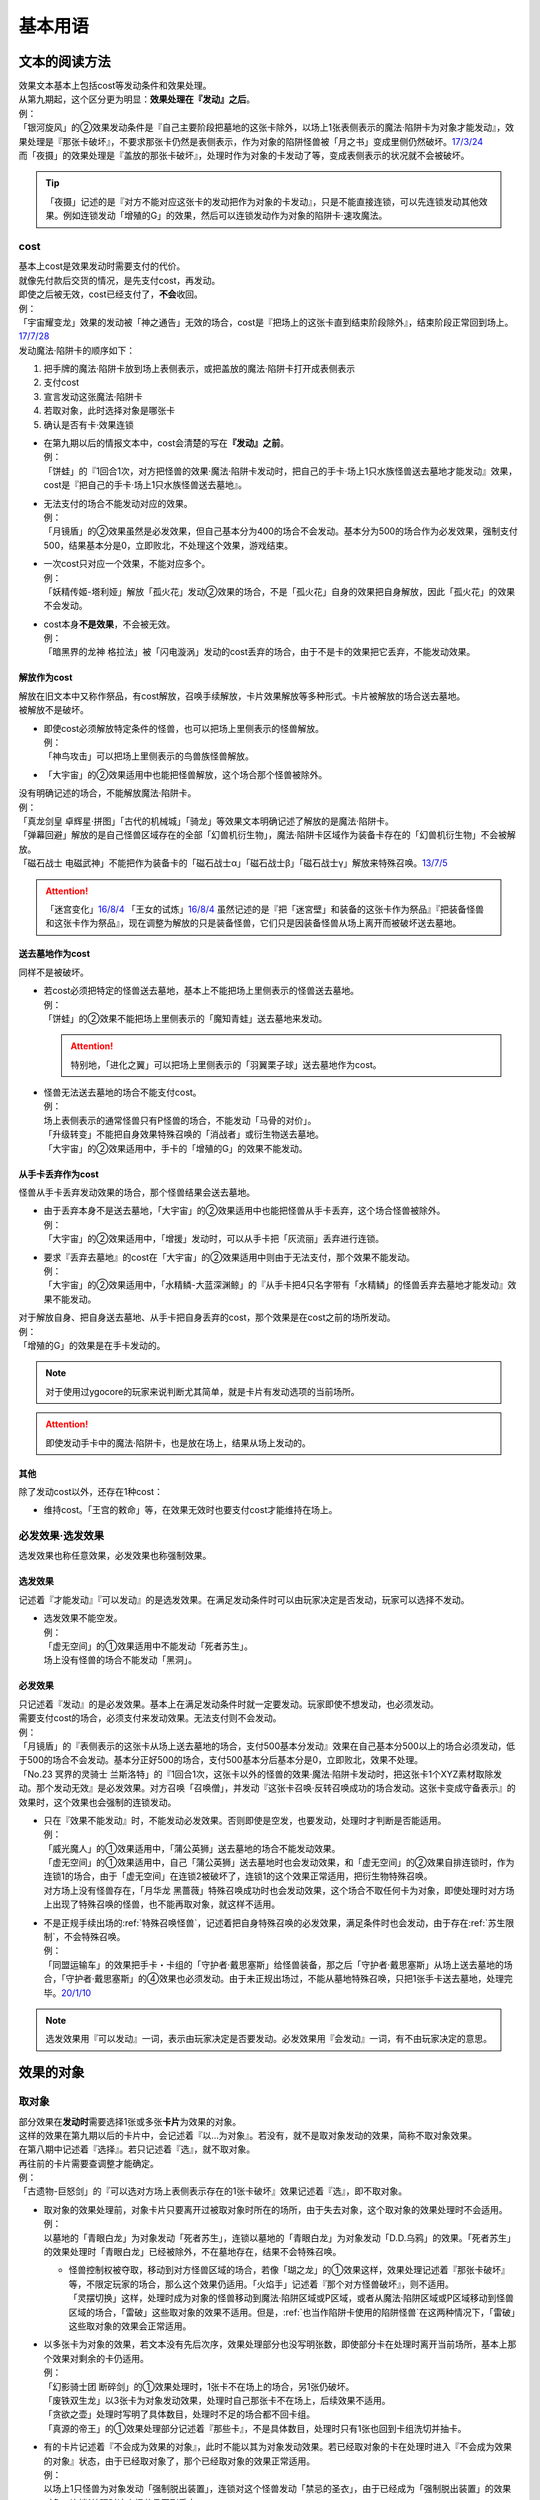 .. _基本用语:

========
基本用语
========

文本的阅读方法
===============

| 效果文本基本上包括cost等发动条件和效果处理。
| 从第九期起，这个区分更为明显：\ **效果处理在『发动』之后**\ 。
| 例：
| 「银河旋风」的②效果发动条件是『自己主要阶段把墓地的这张卡除外，以场上1张表侧表示的魔法·陷阱卡为对象才能发动』，效果处理是『那张卡破坏』，不要求那张卡仍然是表侧表示，作为对象的陷阱怪兽被「月之书」变成里侧仍然破坏。\ `17/3/24 <https://www.db.yugioh-card.com/yugiohdb/faq_search.action?ope=5&fid=15243&keyword=&tag=-1>`__
| 而「夜摄」的效果处理是『盖放的那张卡破坏』，处理时作为对象的卡发动了等，变成表侧表示的状况就不会被破坏。

.. tip:: 「夜摄」记述的是『对方不能对应这张卡的发动把作为对象的卡发动』，只是不能直接连锁，可以先连锁发动其他效果。例如连锁发动「增殖的G」的效果，然后可以连锁发动作为对象的陷阱卡·速攻魔法。

cost
------

| 基本上cost是效果发动时需要支付的代价。
| 就像先付款后交货的情况，是先支付cost，再发动。
| 即使之后被无效，cost已经支付了，\ **不会**\ 收回。
| 例：
| 「宇宙耀变龙」效果的发动被「神之通告」无效的场合，cost是『把场上的这张卡直到结束阶段除外』，结束阶段正常回到场上。\ `17/7/28 <https://www.db.yugioh-card.com/yugiohdb/faq_search.action?ope=5&fid=20639&keyword=&tag=-1>`__

| 发动魔法·陷阱卡的顺序如下：

1. 把手牌的魔法·陷阱卡放到场上表侧表示，或把盖放的魔法·陷阱卡打开成表侧表示
2. 支付cost
3. 宣言发动这张魔法·陷阱卡
4. 若取对象，此时选择对象是哪张卡
5. 确认是否有卡·效果连锁

-  | 在第九期以后的情报文本中，cost会清楚的写在\ **『发动』之前**\ 。
   | 例：
   | 「饼蛙」的『1回合1次，对方把怪兽的效果·魔法·陷阱卡发动时，把自己的手卡·场上1只水族怪兽送去墓地才能发动』效果，cost是『把自己的手卡·场上1只水族怪兽送去墓地』。

-  | 无法支付的场合不能发动对应的效果。
   | 例：
   | 「月镜盾」的②效果虽然是必发效果，但自己基本分为400的场合不会发动。基本分为500的场合作为必发效果，强制支付500，结果基本分是0，立即败北，不处理这个效果，游戏结束。

-  | 一次cost只对应一个效果，不能对应多个。
   | 例：
   | 「妖精传姬-塔利娅」解放「孤火花」发动②效果的场合，不是「孤火花」自身的效果把自身解放，因此「孤火花」的效果不会发动。

-  | cost本身\ **不是效果**\ ，不会被无效。
   | 例：
   | 「暗黑界的龙神 格拉法」被「闪电漩涡」发动的cost丢弃的场合，由于不是卡的效果把它丢弃，不能发动效果。

解放作为cost
~~~~~~~~~~~~~

| 解放在旧文本中又称作祭品，有cost解放，召唤手续解放，卡片效果解放等多种形式。卡片被解放的场合送去墓地。
| 被解放不是破坏。

-  | 即使cost必须解放特定条件的怪兽，也可以把场上里侧表示的怪兽解放。
   | 例：
   | 「神鸟攻击」可以把场上里侧表示的鸟兽族怪兽解放。

-  | 「大宇宙」的②效果适用中也能把怪兽解放，这个场合那个怪兽被除外。

| 没有明确记述的场合，不能解放魔法·陷阱卡。
| 例：
| 「真龙剑皇 卓辉星·拼图」「古代的机械城」「骑龙」等效果文本明确记述了解放的是魔法·陷阱卡。
| 「弹幕回避」解放的是自己怪兽区域存在的全部「幻兽机衍生物」，魔法·陷阱卡区域作为装备卡存在的「幻兽机衍生物」不会被解放。
| 「磁石战士 电磁武神」不能把作为装备卡的「磁石战士α」「磁石战士β」「磁石战士γ」解放来特殊召唤。\ `13/7/5 <http://yugioh-wiki.net/index.php?%A1%D4%BC%A7%C0%D0%A4%CE%C0%EF%BB%CE%A5%DE%A5%B0%A5%CD%A5%C3%A5%C8%A1%A6%A5%D0%A5%EB%A5%AD%A5%EA%A5%AA%A5%F3%A1%D5#faq>`__ 

.. attention:: 「迷宫变化」\ `16/8/4 <https://www.db.yugioh-card.com/yugiohdb/faq_search.action?ope=4&cid=4658>`__ 「王女的试炼」\ `16/8/4 <https://www.db.yugioh-card.com/yugiohdb/faq_search.action?ope=4&cid=6616>`__ 虽然记述的是『把「迷宮壁」和装备的这张卡作为祭品』『把装备怪兽和这张卡作为祭品』，现在调整为解放的只是装备怪兽，它们只是因装备怪兽从场上离开而被破坏送去墓地。

送去墓地作为cost
~~~~~~~~~~~~~~~~~

同样不是被破坏。

-  | 若cost必须把特定的怪兽送去墓地，基本上不能把场上里侧表示的怪兽送去墓地。
   | 例：
   | 「饼蛙」的②效果不能把场上里侧表示的「魔知青蛙」送去墓地来发动。

   .. attention:: 特别地，「进化之翼」可以把场上里侧表示的「羽翼栗子球」送去墓地作为cost。

-  | 怪兽无法送去墓地的场合不能支付cost。
   | 例：
   | 场上表侧表示的通常怪兽只有P怪兽的场合，不能发动「马骨的对价」。
   | 「升级转变」不能把自身效果特殊召唤的「消战者」或衍生物送去墓地。
   | 「大宇宙」的②效果适用中，手卡的「增殖的G」的效果不能发动。

从手卡丢弃作为cost
~~~~~~~~~~~~~~~~~~~

怪兽从手卡丢弃发动效果的场合，那个怪兽结果会送去墓地。

-  | 由于丢弃本身不是送去墓地，「大宇宙」的②效果适用中也能把怪兽从手卡丢弃，这个场合怪兽被除外。
   | 例：
   | 「大宇宙」的②效果适用中，「增援」发动时，可以从手卡把「灰流丽」丢弃进行连锁。

-  | 要求『丢弃去墓地』的cost在「大宇宙」的②效果适用中则由于无法支付，那个效果不能发动。
   | 例：
   | 「大宇宙」的②效果适用中，「水精鳞-大蓝深渊鲸」的『从手卡把4只名字带有「水精鳞」的怪兽丢弃去墓地才能发动』效果不能发动。

| 对于解放自身、把自身送去墓地、从手卡把自身丢弃的cost，那个效果是在cost之前的场所发动。
| 例：
| 「增殖的G」的效果是在手卡发动的。

.. note:: 对于使用过ygocore的玩家来说判断尤其简单，就是卡片有发动选项的当前场所。

.. attention:: 即使发动手卡中的魔法·陷阱卡，也是放在场上，结果从场上发动的。

其他
~~~~~~~~~~

除了发动cost以外，还存在1种cost：

-  维持cost。「王宫的敕命」等，在效果无效时也要支付cost才能维持在场上。

必发效果·选发效果
-----------------

选发效果也称任意效果，必发效果也称强制效果。

.. _选发效果:

选发效果
~~~~~~~~~

| 记述着『才能发动』『可以发动』的是选发效果。在满足发动条件时可以由玩家决定是否发动，玩家可以选择不发动。

-  | 选发效果不能空发。
   | 例：
   | 「虚无空间」的①效果适用中不能发动「死者苏生」。
   | 场上没有怪兽的场合不能发动「黑洞」。

.. _必发效果:

必发效果
~~~~~~~~~

| 只记述着『发动』的是必发效果。基本上在满足发动条件时就一定要发动。玩家即使不想发动，也必须发动。
| 需要支付cost的场合，必须支付来发动效果。无法支付则不会发动。
| 例：
| 「月镜盾」的『表侧表示的这张卡从场上送去墓地的场合，支付500基本分发动』效果在自己基本分500以上的场合必须发动，低于500的场合不会发动。基本分正好500的场合，支付500基本分后基本分是0，立即败北，效果不处理。
| 「No.23 冥界的灵骑士 兰斯洛特」的『1回合1次，这张卡以外的怪兽的效果·魔法·陷阱卡发动时，把这张卡1个XYZ素材取除发动。那个发动无效』是必发效果。对方召唤「召唤僧」，并发动『这张卡召唤·反转召唤成功的场合发动。这张卡变成守备表示』的效果时，这个效果也会强制的连锁发动。

-  | 只在『效果不能发动』时，不能发动必发效果。否则即使是空发，也要发动，处理时才判断是否能适用。
   | 例：
   | 「威光魔人」的①效果适用中，「蒲公英狮」送去墓地的场合不能发动效果。
   | 「虚无空间」的①效果适用中，自己「蒲公英狮」送去墓地时也会发动效果，和「虚无空间」的②效果自排连锁时，作为连锁1的场合，由于「虚无空间」在连锁2被破坏了，连锁1的这个效果正常适用，把衍生物特殊召唤。
   | 对方场上没有怪兽存在，「月华龙 黑蔷薇」特殊召唤成功时也会发动效果，这个场合不取任何卡为对象，即使处理时对方场上出现了特殊召唤的怪兽，也不能再取对象，就这样不适用。

-  | 不是正规手续出场的\ :ref:`特殊召唤怪兽`\ ，记述着把自身特殊召唤的必发效果，满足条件时也会发动，由于存在\ :ref:`苏生限制`\ ，不会特殊召唤。
   | 例：
   | 「同盟运输车」的效果把手卡・卡组的「守护者·戴思塞斯」给怪兽装备，那之后「守护者·戴思塞斯」从场上送去墓地的场合，「守护者·戴思塞斯」的④效果也必须发动。由于未正规出场过，不能从墓地特殊召唤，只把1张手卡送去墓地，处理完毕。\ `20/1/10 <https://www.db.yugioh-card.com/yugiohdb/faq_search.action?ope=5&fid=6112&keyword=&tag=-1>`__

.. note:: 选发效果用『可以发动』一词，表示由玩家决定是否要发动。必发效果用『会发动』一词，有不由玩家决定的意思。

.. _效果的对象:

效果的对象
==========

.. _取对象:

取对象
------

| 部分效果在\ **发动时**\ 需要选择1张或多张\ **卡片**\ 为效果的对象。
| 这样的效果在第九期以后的卡片中，会记述着『以...为对象』。若没有，就不是取对象发动的效果，简称不取对象效果。
| 在第八期中记述着『选择』。若只记述着『选』，就不取对象。
| 再往前的卡片需要查调整才能确定。
| 例：
| 「古遗物-巨怒剑」的『可以选对方场上表侧表示存在的1张卡破坏』效果记述着『选』，即不取对象。

-  | 取对象的效果处理前，对象卡片只要离开过被取对象时所在的场所，由于失去对象，这个取对象的效果处理时不会适用。
   | 例：
   | 以墓地的「青眼白龙」为对象发动「死者苏生」，连锁以墓地的「青眼白龙」为对象发动「D.D.乌鸦」的效果。「死者苏生」的效果处理时「青眼白龙」已经被除外，不在墓地存在，结果不会特殊召唤。

   -  | 怪兽控制权被夺取，移动到对方怪兽区域的场合，若像「瑚之龙」的①效果这样，效果处理记述着『那张卡破坏』等，不限定玩家的场合，那么这个效果仍适用。「火焰手」记述着『那个对方怪兽破坏』，则不适用。
      | 「灵摆切换」这样，处理时成为对象的怪兽移动到魔法·陷阱区域或P区域，或者从魔法·陷阱区域或P区域移动到怪兽区域的场合，「雷破」这些取对象的效果不适用。但是，\ :ref:`也当作陷阱卡使用的陷阱怪兽`\ 在这两种情况下，「雷破」这些取对象的效果会正常适用。

-  | 以多张卡为对象的效果，若文本没有先后次序，效果处理部分也没写明张数，即使部分卡在处理时离开当前场所，基本上那个效果对剩余的卡仍适用。
   | 例：
   | 「幻影骑士团 断碎剑」的①效果处理时，1张卡不在场上的场合，另1张仍破坏。
   | 「废铁双生龙」以3张卡为对象发动效果，处理时自己那张卡不在场上，后续效果不适用。
   | 「贪欲之壶」处理时写明了具体数目，处理时不足的场合都不回卡组。
   | 「真源的帝王」的①效果处理部分记述着『那些卡』，不是具体数目，处理时只有1张也回到卡组洗切并抽卡。

-  | 有的卡片记述着『不会成为效果的对象』，此时不能以其为对象发动效果。若已经取对象的卡在处理时进入『不会成为效果的对象』状态，由于已经取对象了，那个已经取对象的效果正常适用。
   | 例：
   | 以场上1只怪兽为对象发动「强制脱出装置」，连锁对这个怪兽发动「禁忌的圣衣」，由于已经成为「强制脱出装置」的效果对象，连锁1处理时这个怪兽仍回到手卡。

-  | 取对象的效果被无效时，已经取对象的事实不会改变。不过，那个效果在发动时，那个发动被无效的场合，则没有取对象。
   | 例：
   | 以「削魂的死灵」为对象发动「禁忌的圣枪」，在连锁2发动「No.38 希望魁龙 银河巨神」的①效果的场合，只是魔法卡的效果被无效，发动成功，连锁1在无效状态下处理。由于被取对象，在「禁忌的圣枪」处理完毕后，「削魂的死灵」被自身效果破坏。
   | 以「削魂的死灵」为对象发动「禁忌的圣枪」，在连锁2发动「饼蛙」的②效果的场合，由于连锁1卡的发动被无效，没有取对象，连锁2处理完毕就是整个连锁处理完毕，「削魂的死灵」不会被自身效果破坏。

-  | 转移效果的对象时必须转移到正确的对象。也就是从\ **双方**\ 来看\ **那个效果原本可以选择**\ 的对象。
   | 例：
   | 我方的「瑚之龙」的①效果发动时，对方连锁「暗迁士 黑蛇晶」的效果的场合，由于正确的对象是『对方场上1张卡』，对方只能把对象转移为对方场上的另1张卡。不能转移到我方场上的卡。

.. _持续取对象:

持续取对象
~~~~~~~~~~~

| 像「No.106 巨岩掌 巨手」「活死人的呼声」「炎舞-「玉衡」」这样的效果和装备卡等，只要在场上存在，和其效果的对象会持续关联，称为持续取对象。
| 和「禁忌的圣衣」的处理类似，「威风妖怪 狸」等，自身效果被无效后，被对方的装备卡等效果持续取对象的场合，即使之后效果恢复适用，也就这样继续被持续取对象下去。把「威风妖怪 狸」换成「削魂的死灵」的状况，在自身效果恢复适用的时点立即破坏。
| 持续取对象中，由于不入连锁，如「活死人的呼声」特殊召唤怪兽后，像「解码语者」这种必须连锁发动的效果不满足发动条件，不能对应。不要求发动就能对应的「黑曜岩龙」这种效果，可以无效并把「活死人的呼声」破坏。(特殊召唤的怪兽不会被破坏)

持续取对象的效果又分成两种：

- 装备魔法以及「大逮捕」这种，在卡的发动时就持续取对象的效果：卡的发动时没有效果处理，之后持续取对象的状况效果持续适用，被无效的场合仍然持续取对象，但是效果不适用。
- 「火灵使 希塔」「No.106 巨岩掌 巨手」这种，效果发动时才持续取对象的效果：基本上只在效果的发动时进行效果处理，之后持续取对象的状况即使再被无效，仍然持续取对象，多数效果仍然适用。

| 例：
| 「火灵使 希塔」的效果已经得到对方炎属性怪兽的控制权后，即使发动「DNA移植手术」改变属性，或者对那个怪兽发动「No.81 超重型炮塔列车 优越多拉炮」的效果使其不受影响的场合，控制权仍然不会归还。
| 「魔族之链」\ `17/3/24 <https://www.db.yugioh-card.com/yugiohdb/faq_search.action?ope=5&fid=14646&keyword=&tag=-1>`__ 「次元守护者」\ `17/3/24 <https://www.db.yugioh-card.com/yugiohdb/faq_search.action?ope=5&fid=7267&keyword=&tag=-1>`__ 「追走之翼」\ `17/3/24 <https://www.db.yugioh-card.com/yugiohdb/faq_search.action?ope=5&fid=17538&keyword=&tag=-1>`__ 等效果处理时被无效的场合，仍然保持取对象，不再无效时效果会再适用。
| 「No.45 灭亡之预言者」的①效果处理时被无效，就不会持续取对象。\ `17/3/24 <https://www.db.yugioh-card.com/yugiohdb/faq_search.action?ope=5&fid=19307&keyword=&tag=-1>`__ 无效本身并不是持续适用的，只在效果处理时适用1次，之后保持表侧表示就会持续取对象，因此这个效果适用后才被无效的场合，作为对象的怪兽仍然无效。\ `17/3/24 <https://www.db.yugioh-card.com/yugiohdb/faq_search.action?ope=5&fid=19308&keyword=&tag=-1>`__ 「No.106 巨岩掌 巨手」也是如此，并且仍不能变更表示形式。\ `17/3/24 <https://www.db.yugioh-card.com/yugiohdb/faq_search.action?ope=5&fid=7426&keyword=&tag=-1>`__
| 「淘气仙星的灯光舞台」的②效果适用中，发动「王宫的敕命」的场合，仍然保持取对象，但是作为对象的卡可以发动，结束阶段其仍被无效的场合也不需要发动或送去墓地。「王宫的敕命」的效果不适用的场合「淘气仙星的灯光舞台」的②效果又会恢复适用。\ `17/4/27 <https://www.db.yugioh-card.com/yugiohdb/faq_search.action?ope=5&fid=16647>`__ 
| 「No.66 霸键甲虫」的效果适用后被「禁忌的圣杯」无效，仍然保持取对象，但是作为对象的卡可以被效果破坏，也不能代替其破坏，在回合结束后效果恢复适用。\ `17/3/24 <https://www.db.yugioh-card.com/yugiohdb/faq_search.action?ope=5&fid=12789>`__

-  | 「深渊死球」等记述『这个效果特殊召唤的怪兽...』的持续取对象效果，这部分也是持续适用的，被无效时对象怪兽恢复正常，之后如果「深渊死球」等效果重新适用，又会被无效。
   | 「旧神 诺登」\ `17/3/24 <https://www.db.yugioh-card.com/yugiohdb/faq_search.action?ope=5&fid=13636&keyword=&tag=-1>`__ 「光之引导」\ `17/3/24 <https://www.db.yugioh-card.com/yugiohdb/faq_search.action?ope=5&fid=18119&keyword=&tag=-1>`__ 等记述『效果无效特殊召唤』的效果虽然也持续取对象，但这部分在特殊召唤时已经适用，不是持续适用的效果。即使效果被无效，对象怪兽仍然保持无效状态。
   | 例：
   | 「亚马逊的意志」记述『这个效果特殊召唤的怪兽不能把表示形式变更，可以攻击的场合必须作出攻击』的效果是在特殊召唤的处理完毕后适用的。\ `17/11/23 <https://www.db.yugioh-card.com/yugiohdb/faq_search.action?ope=4&cid=9003>`__
   | 「邪恶苏生」特殊召唤怪兽后，被无效的场合，那个怪兽的效果恢复适用，可以攻击宣言。\ `17/3/24 <https://www.db.yugioh-card.com/yugiohdb/faq_search.action?ope=5&fid=8450&keyword=&tag=-1>`__
   | 对「光之引导」特殊召唤的怪兽发动「禁忌的圣枪」，不受魔法效果影响的场合，那个怪兽的效果仍然无效，「光之引导」从场上离开时不会除外，也不能攻击多次。\ `17/3/24 <https://www.db.yugioh-card.com/yugiohdb/faq_search.action?ope=5&fid=18119&keyword=&tag=-1>`__

   .. note::

      | 这类效果中「化石发掘」复刻的第九期文本比较清楚：『这张卡的①的效果特殊召唤的怪兽只要这张卡在魔法与陷阱区域存在效果无效化』。
      | 总之，可以看作记述『这个效果特殊召唤的怪兽...』的持续取对象效果适用的时点比记述『效果无效特殊召唤』的效果以及记述『这个效果特殊召唤的怪兽...』的不是持续取对象的效果更迟。
      | 另外，「过火的埋葬」「活化石」等效果适用的时点更迟。
      | 例：
      | 「过火的埋葬」把「黑炎龙 LV6」特殊召唤后，先适用「黑炎龙 LV6」的效果，不受「过火的埋葬」效果影响，不会无效。\ `17/7/27 <https://www.db.yugioh-card.com/yugiohdb/faq_search.action?ope=5&fid=19950>`__
      | 「过火的埋葬」特殊召唤「削魂的死灵」的场合，「削魂的死灵」特殊召唤后被无效，不会被自身效果破坏。\ `17/8/17 <https://www.db.yugioh-card.com/yugiohdb/faq_search.action?ope=5&fid=9578>`__
      | 而「邪恶苏生」的效果把「BF-重装铠翼鸦」特殊召唤的场合，「BF-重装铠翼鸦」的效果被无效。19/12/6

-  | 装备卡，以及记述『这张卡从场上离开时那只怪兽破坏』或『那只怪兽破坏时这张卡破坏』等的效果，在另1张被破坏等的时点，即使还有其他效果要处理，也立即被破坏。
   | 装备卡是因规则被破坏，持续取对象的效果记述了『破坏』的，是被效果破坏。
   | 例：
   | 「限制苏生」特殊召唤的怪兽被「火焰手」破坏的时点，「限制苏生」也被破坏，之后再把「寒冰手」特殊召唤。
   | 「限制苏生」的『那只怪兽变成守备表示时，那只怪兽和这张卡破坏』不是这类效果，其特殊召唤的「盾虫」发动效果，变成守备表示的场合，还要先处理后续效果，再适用「限制苏生」的效果把这2张卡破坏。\ `17/3/24 <https://www.db.yugioh-card.com/yugiohdb/faq_search.action?ope=5&fid=9217>`__
   | 自己场上「代理龙」的连接端有1只用「活死人的呼声」特殊召唤的「青眼白龙」，对方发动「鹰身女妖的羽毛扫」把「活死人的呼声」破坏时，「青眼白龙」也是确定被破坏的卡，不能适用「代理龙」的效果作为代替破坏「青眼白龙」。

变成里侧或被一时除外的场合如何处理，见\ :ref:`里侧·一时除外与持续取对象`\ 。

.. _不取对象:

不取对象
--------

| 不取对象即在发动时没有取对象的行为。
| 这种效果有的如「黑洞」「地碎」等，不指明涉及的卡片，而有的如「冰结界之龙 三叉龙」「古遗物-巨怒剑」等，在处理时要指明单张或多张卡片。尽管如此，就定义来说，由于不是在发动时选择，这仍然不是取对象的效果。
| 由于在发动时没有取对象，像「古遗物-巨怒剑」的效果发动时，除非只有1张表侧表示的卡片，否则对方不能确定会被破坏的卡片，连锁发动「月之书」等只能保护关键卡片，这个效果处理时就会选其他表侧表示的卡片破坏。也因此，只要对方场上有表侧表示的魔法·陷阱卡存在，对方就不能发动「我身作盾」，之后这个效果处理时可以选表侧表示的怪兽破坏。

以下的效果是不取对象的效果的例子

-  涉及卡组·手卡·额外卡组的效果
-  涉及效果适用范围中的全部卡的效果
-  『随机选择』等，在该效果发动时不知道会涉及哪张卡的效果
-  记述『选』而不是『选择』的效果
-  第九期后，在『发动』之前没有『以...为对象』描述的效果

| 例：
| 「冰结界之龙 三叉龙」的效果把手卡·场上·墓地的卡同时除外，即使没有手卡，也不取场上·墓地的卡为对象。
| 「黑洞」的效果把场上全部的怪兽破坏，即使只有1只怪兽也不取对象。
| 「古遗物 巨怒剑」的效果记述着『可以选对方场上表侧表示存在的1张卡破坏』，不取对象。
| 「爆龙剑士 点火星·日珥」的①效果，取场上1张P卡为对象，之后『选场上1张卡回到持有者卡组』不取对象。

有的效果在发动时选择的是区域，由于区域并不是卡片，而取对象实际上指取卡片为对象，因此这样的效果就规则而言不取对象。这没有什么意义，并不代表在处理时选区域。

-  特别地，「精灵之镜」反制以玩家为对象的效果，相关调整暂时请自行查看。

咒文速度
========

| 游戏王中，需要\ **发动**\ 的效果有咒文速度的概念。最低1速，最高3速。
| 在效果发动时，基本上，低速效果不能连锁发动。

| 1速，不能主动连锁其他效果，基本上也不能互相连锁。
| \ :ref:`诱发类效果`\ 在同一时点有满足条件时，会被动的组成连锁发动。
| 另外，除了\ :ref:`诱发类效果`\ ，基本上1速效果\ **只能在自己回合的主要阶段发动**\ 。

.. attention:: 特别地，由于老卡描述不规范，通常魔法「邪恶的仪式」只能在盖放的状态下，在准备阶段发动。

| 咒文速度1的例子：

-  怪兽的起动效果
-  怪兽的诱发效果
-  速攻魔法以外的魔法卡的发动
-  包含「剑斗兽的底力」「帝王的轰毅」等速攻魔法在内，墓地所有魔法效果的发动
-  除了「虹之古代都市」的『3张以上』效果以外，场上已经表侧表示存在的所有魔法效果的发动

| 2速，可以连锁1速的效果，也可以互相连锁。
| 咒文速度2的例子：

-  怪兽的诱发即时效果
-  「虹之古代都市」的『3张以上』效果，以及速攻魔法卡的发动
-  反击陷阱以外的陷阱卡的发动
-  包含「篮板球」「超战士之盾」等反击陷阱在内，墓地所有陷阱效果的发动

| 3速，除了部分不能被连锁的效果外，可以连锁所有效果，可以互相连锁。
| 咒文速度3的例子：

-  反击陷阱卡的发动

阶段·步骤·时点
==============

阶段
----

| 玩家的回合被划分为6个按顺序一个一个进行的阶段。
| 每个阶段有无数个时点，满足发动条件时，1速效果再多也只能在2个主要阶段发动。而2速以上效果可以在任何阶段任意的开连锁发动。

1. 抽卡阶段
2. 准备阶段
3. 主要阶段1
4. 战斗阶段
5. 主要阶段2
6. 结束阶段

| 先攻的抽卡阶段不进行通常抽卡，不进入战斗阶段。
| 此外，玩家在每个回合可以选择是否进入战斗阶段。
| 战斗阶段不进行或因效果被跳过的回合，主要阶段2也不进行，每个回合的其他阶段都必须按顺序进入，除非有跳过特定阶段的效果，否则玩家不能随意跳过其他阶段。

.. attention:: 结束阶段顾名思义，不是1个时点，也有无数个时点。『回合结束时』指结束阶段也结束了后。

.. _步骤:

步骤
----

战斗阶段又划分为4个步骤，除了伤害步骤外的3个步骤按顺序进行：

1. 开始步骤
2. 战斗步骤⇄伤害步骤
3. 结束步骤

.. attention:: 记述的『战斗阶段开始时发动』『战斗阶段结束时发动』，就是开始步骤和结束步骤，\ **不是时点**\ 。

| 步骤可以理解成\ **更小的阶段**\ ，同样有无数个时点。
| 伤害步骤只能从战斗步骤进入，也只能回到战斗步骤，不能直接进入结束步骤。

.. _时点:

时点
----

| 把1个回合想象成从起点到终点的1条线段，再划分成6个小线段就是6个阶段。
| 在战斗阶段中继续划分成3个更小的线段就是3个步骤，伤害步骤特殊的不在这条线段上，可以理解为分支出的线段。
| 时点可以简单的看成这条线上的点，这样，就很容易理解为什么每个步骤·阶段有无数个时点了。

-  | 连锁，也可以当做当前时点作为起点分支出去的另1种线段，连锁上的每个效果是这个分支线段上的点。
   | 多个效果连锁发动时，相当于这条线段越来越长。组成连锁后，连锁的逆序处理相当于从这条线段的终点往回处理，处理完毕时的时点，也就是这条连锁起点的下一个点。
   | 对于诱发效果可以发动的时点，由于无论连锁线段多长，起点不变，所以在整个连锁上，都是起点所在的时点。
   | 例：
   | 发动「奈落的落穴」时，可以连锁「激流葬」。因为仍然是特殊召唤成功时。
   | 发动「神圣防护罩 -反射镜力-」时，可以连锁「炸裂装甲」。因为仍然是攻击宣言时。
   | 对方从卡组把卡加入手卡后，先发动「淘气仙星的康乃馨转生术」，可以连锁「小丑与锁鸟」。因为仍然是把卡加入手卡时。

   .. note:: 连锁的处理方法等见\ :ref:`连锁基础`\ 。

-  | 即使是连锁处理中，或者效果处理中，每个动作后都会有时点，只是这些时点不能发动效果而已。但部分不入连锁的效果可以适用。
   | 例：
   | 自己P区域有「贵龙之魔术师」和「慧眼之魔术师」，「慧眼之魔术师」发动自身效果，效果处理中被破坏的时点「贵龙之魔术师」的P效果立即适用，破坏并加入额外卡组。然后再从卡组选「慧眼之魔术师」以外的1只「魔術師」P怪兽在P区域放置。\ `17/3/24 <https://www.db.yugioh-card.com/yugiohdb/faq_search.action?ope=5&fid=16206>`__

| 这以外，『...发动时』『...召唤之际』『那次...召唤无效』这几种2速以上效果才能发动的时点，要求的是连锁线段上的时点，必须直接连锁这些行为才能发动。
| 例：
| 「影依蜥蜴」的②效果作为连锁1，「影依的原核」的②效果作为连锁2，组成连锁发动时，这个时点是「影依蜥蜴」「影依的原核」送去墓地的场合，也是陷阱效果发动时，但不是怪兽效果发动时，不能连锁发动「神之通告」。「死灵骑士」这样的必发效果强制发动时，由于没有直接连锁，效果不适用，「影依蜥蜴」②效果的发动不会被无效。「光与暗之龙」的场合，由于只能无效陷阱卡的发动，不能无效「影依的原核」②效果的发动，结果也不适用。
| 「影依蜥蜴」的②效果作为连锁1，「影依刺猬」的②效果作为连锁2，组成连锁发动时，「光与暗之龙」的必发效果强制发动的场合，被直接连锁的「影依刺猬」②效果的发动被无效。2只「光与暗之龙」的必发效果强制发动组成连锁的场合，后发动的那个由于没有直接连锁，效果不适用，仍然是「影依刺猬」②效果的发动被无效。
| 对方把怪兽X召唤之际，自己发动「神之宣告」，对方连锁发动「神之宣告」时，这个时点是陷阱卡发动时，但不是X召唤之际了，自己不能再连锁发动「升天之黑角笛」。这个连锁的效果处理完毕时，是X召唤成功时，也是对方陷阱卡发动的场合，对方可以发动「幻变骚灵·多功能诈骗者」的①效果。

.. tip:: 和『...发动时，...发动』不同，『...发动的场合，...发动』在那个效果发动的连锁处理完毕时发动，如果怪兽持有这种效果，属于诱发效果。

.. _快速效果:

快速效果
--------

| 快速效果是咒文速度2以上的效果，其中像「旋风」或永续陷阱卡的发动等基本可以在任意时点发动，可以自由连锁的效果，又称free chain或fc。
| 连锁处理完毕时，就是快速时点，可以发动诱发效果·快速效果等。
| 不入连锁的效果处理完毕时，也是快速时点，可以发动诱发效果·快速效果等。
| 例：
| 「简易融合」特殊召唤的怪兽受到「禁忌的圣衣」影响，结束阶段「简易融合」的破坏效果处理时不会被破坏，这样什么都没发生的处理完毕时，也可以发动快速效果。

在各种召唤之际发动的效果组成连锁时，假如那种召唤没被无效，连锁处理完毕时的快速时点就是那种召唤成功时。

表示形式
=========

| 怪兽的表示形式有以下3种：

- 表侧攻击表示
- 表侧守备表示
- 里侧守备表示

| 衍生物不能变成里侧表示，连接怪兽不能变成守备表示。

| 里侧表示怪兽的卡名·属性·种族等情报对方无法判断，由于改变卡名等的效果需要双方确认，即使是自己的效果也不适用。「龙之转生」等以特定怪兽为对象才能发动的效果也不能对里侧怪兽发动。
| 需要特定怪兽支付cost才能发动的效果，能否使用里侧表示的怪兽见\ cost_\ 。

效果变更表示形式
------------------

| 用效果变更表示形式没有次数限制。
| 怪兽即使适用了『表示形式不能变更』的效果，还是可以用效果变更表示形式。\ `17/3/24 <https://www.db.yugioh-card.com/yugiohdb/faq_search.action?ope=5&fid=15983>`__
| 不指定表示形式的『表示形式变更』效果，按照效果处理时的表示形式作以下变更：

- 表侧攻击表示→表侧守备表示
- 表侧守备表示→表侧攻击表示
- 里侧守备表示→表侧攻击表示

| 例：
| 「青色眼睛的少女」被选择作为攻击对象时发动效果，连锁发动「月之书」把它变成里侧守备表示的场合，处理时把自身变成表侧攻击表示，把「青眼白龙」特殊召唤。\ `17/3/24 <https://www.db.yugioh-card.com/yugiohdb/faq_search.action?ope=5&fid=12856&keyword=&tag=-1>`__
| 「光的护封剑」把里侧守备表示的怪兽反转成表侧守备表示，不是表示形式变更，「电子光虫-核心菜粉蝶」的②效果不会发动。\ `17/3/24 <https://www.db.yugioh-card.com/yugiohdb/faq_search.action?ope=5&fid=18141&keyword=&tag=-1>`__

.. note:: 也就是说，表示形式变更是攻击表示⇄守备表示。不是里侧表示⇄表侧表示。

玩家意志变更表示形式
--------------------

| 在自己的主要阶段，回合玩家得到优先权，且没有其他卡需要进行发动和处理时，回合玩家可以按照自己的意志把场上怪兽的表示形式任意变更。
| 按照之前的表示形式，可以作如下变更：

- 表侧攻击表示→表侧守备表示
- 表侧守备表示→表侧攻击表示
- 里侧守备表示→表侧攻击表示（即反转召唤）

| 1只怪兽在1回合只能这样变更1次表示形式。
| 『表示形式不能变更』的效果适用中，只是指不能这样变更表示形式。\ `17/3/24 <https://www.db.yugioh-card.com/yugiohdb/faq_search.action?ope=5&fid=15983>`__
| 在当回合通常召唤·特殊召唤·攻击宣言过的怪兽，不能这样变更表示形式，即使变成里侧表示过也是如此。
| 例：
| 场上存在因「沙尘防护罩 -尘埃之力-」的①效果变成里侧守备表示的「天照大神」，这只「天照大神」仍然可以把自身变成表侧守备表示作为cost发动①效果。
| 「掷骰战斗」的②效果让对方怪兽向自己怪兽攻击的场合，不是进行攻击宣言，那个怪兽在主要阶段2仍然可以变更表示形式。\ `17/3/24 <https://www.db.yugioh-card.com/yugiohdb/faq_search.action?ope=5&fid=7088>`__

.. note:: 记述『攻击』和『攻击宣言』的更多区别见\ :ref:`战斗步骤`\ 。

反转召唤
~~~~~~~~~~

| 玩家按照自己的意志把怪兽从里侧守备表示变更为表侧攻击表示的行为，称为反转召唤。

反转
~~~~~~~

| 怪兽从里侧表示变成表侧表示的行为，称为反转。反转包含了反转召唤。
| 因效果或战斗反转时，不是反转召唤。「星因士」怪兽等，『反转召唤』发动的效果不能发动。

-  | 『翻开确认』不是反转，并且也没有变成表侧表示。确认后就会回到盖放的状态。
   | 例：
   | 「DNA定期健诊」翻开确认怪兽不是反转，确认后就会回到盖放的状态。\ `15/12/10 <https://www.db.yugioh-card.com/yugiohdb/faq_search.action?ope=4&cid=7933>`__ 「精灵术师 树精」等永续效果不适用（只当作光属性）。\ `08/7/19 <http://yugioh-wiki.net/index.php?%A1%D4%A3%C4%A3%CE%A3%C1%C4%EA%B4%FC%B7%F2%BF%C7%A1%D5#faq>`__

反转怪兽
~~~~~~~~~~

| 「禁忌之壶」等，类似【...族/反转/效果】，在情报栏中记述了『反转』的怪兽称为反转怪兽。
| 旧文本中，「壶魔人」等，记述『反转：』的怪兽也是反转怪兽。
| 另外，在大师规则2以前，称反转效果怪兽。

.. attention:: 「雪人食人怪」这样，不符合上述条件的，即使持有反转诱发的效果，也不是反转怪兽。

| 反转怪兽通常持有反转诱发的效果。「影依」怪兽等，有的反转怪兽还持有其他效果。也存在「芳香炉」「定时炸弹」「林克斯异虫」「暗黑使魔」等在反转的时点不会发动效果的反转怪兽。
| 由于「影依猎鹰」的②效果和「芳香炉」的①效果等仍然是反转怪兽的效果，「王宫的号令」的效果适用时，这些效果都被无效。\ `18/2/15 <https://www.db.yugioh-card.com/yugiohdb/faq_search.action?ope=4&cid=5262>`__

.. note:: 「王宫的号令」的效果文本和实际处理不符。符合目前处理的效果文本应当是『只要这张卡在场上存在，全部反转怪兽的效果不能发动，那些效果无效』。目前也没有不入连锁把发动无效的效果。

.. _控制权:

控制权
=======

玩家操作自己的卡片的权利。

.. _控制权变更:

控制权变更
------------

| 基本上，自己场上的卡片移动到对方场上就是控制权变更。
| 移动到对方场上变成装备卡、X素材等也是控制权变更。
| 此外，「手札交换」等场上以外的卡片移动给对方等也是控制权变更。
| 例：
| 不能以控制权不能变更的「盲信的哥布林」为对象发动「精神操作」。「强制转移」这样不取对象的效果处理时不能选「盲信的哥布林」。\ `16/11/3 <https://www.db.yugioh-card.com/yugiohdb/faq_search.action?ope=4&cid=5714>`__
| 不能以「魔龙星-饕餮」作为素材S召唤的怪兽为对象发动「No.101 寂静荣誉方舟骑士」的①效果。\ `17/3/24 <https://www.db.yugioh-card.com/yugiohdb/faq_search.action?ope=5&fid=13405&keyword=&tag=-1>`__

-  | 没有可用的怪兽区域时，不能发动夺取控制权的效果。
   | 夺取控制权或归还控制权时没有可用的怪兽区域的场合，那个怪兽被破坏。不当作被效果破坏。
   | 例：
   | 对方场上有6只怪兽，我方有1只怪兽的状况，发动「强制转移」时，对方不能选额外怪兽区域的怪兽。\ `17/7/28 <https://www.db.yugioh-card.com/yugiohdb/faq_search.action?ope=5&fid=20735>`__
   | 自己发动「扰乱三人组」在对方场上特殊召唤3只「扰乱衍生物」后，「所有者的刻印」让这些「扰乱衍生物」的控制权归还时，自己场上没有3个可用怪兽区域的场合，尽可能归还后把剩余的「扰乱衍生物」破坏，对方受到这个数量×300的伤害。\ `17/3/24 <https://www.db.yugioh-card.com/yugiohdb/faq_search.action?ope=5&fid=7316>`__
   | 以对方场上「古代的机械巨人」为对象发动墓地「电子化天使-那沙帝弥-」的③效果，处理时自己怪兽区域只有1个可用的场合，「电子化天使-那沙帝弥-」特殊召唤后「古代的机械巨人」被破坏。不是被效果破坏。\ `17/3/24 <https://www.db.yugioh-card.com/yugiohdb/faq_search.action?ope=5&fid=20179>`__

| 不在原本持有者控制下的卡片，从场上离开时，回到原本持有者的手卡·卡组·额外卡组·墓地·除外。
| 「手札交换」等也是如此，手卡中原本持有者是对方的卡放置到自己场上后，受到「强制脱出装置」等效果影响时，回到对方手卡。

.. _指示物:

指示物
=======

| 指示物是因部分效果在场上表侧表示的卡片上放置的标记。
| 指示物本身只是标记，不存在效果。不过，「卡片守卫」「方界胤 毗贾姆」等效果，在放置指示物的时点会附带一些效果处理。
| 放置了指示物的魔法·陷阱卡离开魔法·陷阱卡区域·场地区域·P区域，放置了指示物的怪兽离开怪兽区域或变成里侧表示时，指示物会全部取除。
| 例：
| 「灵摆切换」把怪兽区域放置了魔力指示物的「魔力诱导者」放置到P区域，指示物全部取除。
| 「卡片守卫」被无效的场合，放置了指示物的卡片仍然可以取除指示物来代替破坏。\ `17/3/24 <https://www.db.yugioh-card.com/yugiohdb/faq_search.action?ope=5&fid=10421&keyword=&tag=-1>`__

| 根据名称不同，有各种不一样的指示物，如魔力指示物、A指示物、冰指示物等。
| 也有像「巨大战舰」怪兽和「古代的机械城」的效果记述这样的，没有特定名称的指示物。
| 这些指示物本身互不相同，所以也不能代替使用。
| 例：
| 「巨大要塞 泽洛斯」的④效果记述『给那些怪兽放置1个自身的效果使用的指示物』，所以「巨大战舰」怪兽自身的效果可以取除这样放置的指示物。
| 「魔法防护器」记述的『给选择的卡放置1个指示物』虽然也没有特定名称，和「古代的机械城」需要的指示物仍然不是同1种，不会影响「古代的机械城」③效果的解放数量。
| 放置了捕食指示物的「防火龙·暗流体」「炽天蝶」也不会因②效果上升攻击力。
| 「魔法防护器」的效果给「隐居者的大釜」放置的指示物不会计入其③效果的数量。
| 放置了捕食指示物的「爆竹鬼」「暗黑投射手」处理『这张卡的指示物全部取除』效果时，只会取除自身效果放置的指示物，不会取除捕食指示物。

-  | 魔力指示物、武士道指示物等，用「魔力掌握」「紫炎的荒武者」等效果给其他卡放置时，会记述『可以放置…指示物的卡』，是只能给特定卡片放置的指示物。
   | 「创圣魔导王 恩底弥翁」等在场上判断的记述，只要有给当前区域的自身放置这种指示物的文本，就当作可以放置这种指示物的卡。
   | 「魔导加速」等在场上以外判断的记述，只要有给自身放置这种指示物的文本，就当作可以放置这种指示物的卡。
   | 「漆黑的能量石」等实际要放置指示物的效果，不能选无效或效果未适用的卡。
   | 放置了这种指示物的卡被无效时，也失去放置这种指示物的能力，结果这种指示物全部取除。
   | A指示物等，对放置的卡没有要求，放置后即使无效也不会取除。
   | 例：
   | 「古代遗迹 代号A」被无效时，自身效果放置的A指示物不会取除。
   | 「卡片守卫」被无效的场合，给自身放置的，以及给其他卡放置的指示物都不会取除。
   | 「技能抽取」的①效果适用中，场上没有再1次召唤的「暗黑女武神」是效果怪兽，记述了给自己放置魔力指示物的效果，这个场合也当作『可以放置魔力指示物的卡』。
   | 「混沌场」卡的发动时，连锁发动「漆黑的能量石」的效果，不能以其为对象放置魔力指示物。\ `17/7/20 <https://www.db.yugioh-card.com/yugiohdb/faq_search.action?ope=5&fid=14131&keyword=&tag=-1>`__
   | 怪兽区域「魔导兽 刻耳柏洛斯」的效果被无效的场合，仍然是『可以放置魔力指示物的卡』。\ `19/3/11 <https://www.db.yugioh-card.com/yugiohdb/faq_search.action?ope=5&fid=22526&keyword=&tag=-1>`__
   | P区域的「魔导兽 美杜莎水母」的P效果不能给自己放置魔力指示物，不是『可以放置魔力指示物的卡』。\ `19/3/11 <https://www.db.yugioh-card.com/yugiohdb/faq_search.action?ope=5&fid=22527&keyword=&tag=-1>`__
   | 场上的「暗黑女武神」没有再1次召唤的场合是通常怪兽，没有给自己放置魔力指示物的效果，不是『可以放置魔力指示物的卡』。\ `19/3/11 <https://www.db.yugioh-card.com/yugiohdb/faq_search.action?ope=5&fid=22531&keyword=&tag=-1>`__
   | 「暗黑女武神」本身记述了给自己放置魔力指示物的效果，在卡组内当作『可以放置魔力指示物的卡』，可以被「恩底弥翁的仆从」的P效果特殊召唤，特殊召唤后是通常怪兽，不会放置魔力指示物，只给「恩底弥翁的仆从」放置。此外，「超合魔兽 拉普提诺斯」的效果适用中「暗黑女武神」被特殊召唤的场合，由于是再1次召唤得到了效果的状态，就会放置魔力指示物了。\ `19/3/11 <https://www.db.yugioh-card.com/yugiohdb/faq_search.action?ope=5&fid=22532&keyword=&tag=-1>`__
   | 已经放置了魔力指示物的「魔导战士 破坏者」虽然最多只能放置1个，也是能放置魔力指示物的卡。（因为记述了放置魔力指示物的效果）\ `19/3/18 <https://www.db.yugioh-card.com/yugiohdb/faq_search.action?ope=5&fid=14213&keyword=&tag=-1>`__

   .. note::

      「恩底弥翁的侍者」的②怪兽效果如果删去『这张卡以及』这部分，这个怪兽就没有记述给自身放置魔力指示物的文本，这个效果就不能给自身放置魔力指示物。所以这部分并不是多余的。
      特别地，「漆黑的魔力石」给自身放置魔力指示物的文本不是效果，在卡的发动时就立即放置魔力指示物。这样也是可以放置魔力指示物的卡。

怪兽不受效果影响时的相关处理见\ :ref:`不受影响`\ 。

.. _X素材:

X素材
======

| X召唤时，把卡片在X怪兽下纵向（攻击表示那样朝向）重叠，是X召唤的X素材。
| 记述『...在选择的自己怪兽上面重叠当作XYZ召唤从额外卡组特殊召唤』的「升阶魔法-限制型异晶人的魔力」等也是把那些怪兽当作X召唤的素材使用，因此不能用「十二兽 狗环」特殊召唤的等，不能作为X召唤的素材的怪兽。\ `17/3/24 <https://www.db.yugioh-card.com/yugiohdb/faq_search.action?ope=5&fid=6274>`__
| 「No.101 寂静荣誉方舟骑士」等把其他卡当作X素材在X怪兽下重叠的效果，由于本身不是在X召唤，可以取记述『不能作为XYZ召唤的素材』的「SNo.39 希望皇 霍普·电光皇」等为对象并正常适用效果。
| 里侧表示的怪兽和怪兽衍生物不能用作X召唤的素材。

-  | 记述『这张卡为素材作XYZ召唤的怪兽得到以下效果』的「画星宝宝」「护封剑之剑士」等，是在把它们当作X召唤的素材使用的场合发动·适用的效果，只有这次X召唤出来的X怪兽会得到这些效果。
   | 升阶魔法或类似「CNo.39 希望皇 霍普雷」等方式，把这次X召唤出来的X怪兽作为X素材，再把新的X怪兽X召唤的场合，不会再得到这些效果。
   | 对于记述『持有这张卡作为素材中的XYZ怪兽得到以下效果』的「十二兽 蛇笞」等，无论用什么方法，只要X怪兽有这种卡作为X素材，就会得到这些效果。
   | 例：
   | 用「劈啪劈啪蜜蜂」为素材X召唤「No.39 希望皇 霍普」后，再把「CNo.39 希望皇 霍普雷」在其上重叠X召唤的场合，这个「CNo.39 希望皇 霍普雷」不会得到「劈啪劈啪蜜蜂」赋予的效果。\ `17/3/24 <https://www.db.yugioh-card.com/yugiohdb/faq_search.action?ope=5&fid=8734&keyword=&tag=-1>`__

   .. note::

      | 这两种记述都是让X怪兽得到效果，结果是X怪兽本身来发动·适用这些效果。简单来说，就是X怪兽的效果文本中增加了几行文字。
      | 没有效果的X怪兽得到效果后，当作效果怪兽处理。
      | X怪兽记述的『这个卡名的效果1回合只能使用1次』是对原本效果的次数限制，发动得到的效果后，原本的效果还能发动。『这张卡的效果发动过的回合』等记述，在得到的效果发动后也适用。
      | 例：
      | 「我我我少女」为素材X召唤的「宝石骑士·珍珠」变成里侧表示后，失去用何怪兽为素材X召唤的信息，不再当作效果怪兽处理。\ `17/3/24 <https://www.db.yugioh-card.com/yugiohdb/faq_search.action?ope=5&fid=12417>`__
      | 「我我我少女」为素材X召唤的「宝石骑士·珍珠」的效果被无效的场合，是效果被无效的效果怪兽。\ `17/3/24 <https://www.db.yugioh-card.com/yugiohdb/faq_search.action?ope=5&fid=11997>`__
      | 「我我我少女」为素材X召唤的「超巨大空中宫殿 钟声协和号」「妖精啦啦队少女」「烈华炮舰 抚子」「弦魔人 跃跃节奏」「圣光之宣告者」发动因「我我我少女」得到的效果后，这个回合还能发动自己原本的效果。
      | 「我我我少女」为素材X召唤的「CNo.6 先史遗产 混沌大西洲巨人」发动因「我我我少女」得到的效果后，『这张卡的效果发动过的回合，对方受到的全部伤害变成0』也会适用。

| X怪兽从场上离开时，其下重叠的X素材全部送去墓地。只是变成里侧表示或被无效的场合，不影响X素材。
| X召唤被无效的时点，X素材和X怪兽一起送去墓地。这个时点X素材和X怪兽还不在场上，「XYZ阻挡」等的效果不能取除这样的X素材。
| 卡片效果·cost把X素材取除时，X素材送去墓地。

.. attention::

   | 记述『上级召唤而解放』『成为...素材』的效果是在那些召唤成功后发动·适用。
   | 例：
   | 上级召唤被无效的场合，「上级进化区」的效果不计入被解放的怪兽数量。\ `17/3/24 <https://www.db.yugioh-card.com/yugiohdb/faq_search.action?ope=5&fid=12806>`__
   | X召唤被无效的场合，当作X素材使用的怪兽，以X素材的状态送去墓地。\ `17/3/24 <https://www.db.yugioh-card.com/yugiohdb/faq_search.action?ope=5&fid=11269>`__
   | 把「机关傀儡-暗影触摸者」当作X素材使用的X召唤被无效的场合，「机关傀儡-暗影触摸者」不会除外，正常送去墓地。\ `17/3/24 <https://www.db.yugioh-card.com/yugiohdb/faq_search.action?ope=5&fid=10042>`__
   | 把「我我我复仇」装备的怪兽当作X素材使用的X召唤被无效的场合，处理后「我我我复仇」的效果不能发动。\ `17/3/24 <https://www.db.yugioh-card.com/yugiohdb/faq_search.action?ope=5&fid=202>`__
   | 把「还原点控球后卫」当作连接素材使用的连接召唤被「神之通告」无效并破坏了连接怪兽的场合，处理后「还原点控球后卫」的②效果不能发动。\ `18/4/13 <https://www.db.yugioh-card.com/yugiohdb/faq_search.action?ope=5&fid=21837>`__
   | 把「炫翼弩」装备的怪兽当作S素材使用的S召唤被无效的场合，「炫翼弩」的③效果不能发动。\ `18/6/8 <https://www.db.yugioh-card.com/yugiohdb/faq_search.action?ope=5&fid=21942>`__

-  | X素材在场上不当作卡片。因此也不会成为\ 效果的对象_\ 。
   | 场上的卡片变成X素材时，不是从场上离开，只是结果场上确实没有这张卡了。
   | 送去墓地时是以X素材的状态从场上离开，最终回到卡片状态送去墓地。
   | 例：
   | 「内置式机枪」的效果处理时不计算场上的X素材。\ `17/3/24 <https://www.db.yugioh-card.com/yugiohdb/faq_search.action?ope=5&fid=11012>`__
   | 「幻影雾剑」的对象怪兽变成X素材时，不是从场上离开，「幻影雾剑」无意义留在场上，不会自坏。\ `17/3/24 <https://www.db.yugioh-card.com/yugiohdb/faq_search.action?ope=5&fid=17730>`__
   | 「No.101 寂静荣誉方舟骑士」的效果把「E·HERO 绝对零度侠」在其下重叠成为X素材的场合，「E·HERO 绝对零度侠」没有从场上离开，效果不会发动。之后被取除的场合也不是卡片从场上离开，不会发动效果。\ `17/3/24 <https://www.db.yugioh-card.com/yugiohdb/faq_search.action?ope=5&fid=13288>`__
   | 「封印师 明晴」作为X素材进行X召唤的时点，不在场上存在了，「魔法封印咒符」「陷阱封印咒符」立即因自身效果而被破坏。可以对这次X召唤发动「神之宣告」。\ `17/3/24 <https://www.db.yugioh-card.com/yugiohdb/faq_search.action?ope=5&fid=11743&keyword=&tag=-1>`__
   | 作为X素材的「三眼怪」送去墓地时，不是卡片从场上送去墓地，不会发动效果。\ `17/3/24 <https://www.db.yugioh-card.com/yugiohdb/faq_search.action?ope=5&fid=11009>`__
   | 作为X素材的「E·HERO 影雾女郎」送去墓地时，最终进入墓地的是这张卡，②效果可以发动。\ `17/3/24 <https://www.db.yugioh-card.com/yugiohdb/faq_search.action?ope=5&fid=13327>`__
   | 「次元的裂缝」的效果适用中，场上的X素材送去墓地的场合，不能判断是否是怪兽，不会除外。「大宇宙」「闪光之追放者」等效果适用中，由于最终要送去墓地时已经是卡片，不去墓地而被除外。\ `17/3/24 <https://www.db.yugioh-card.com/yugiohdb/faq_search.action?ope=5&fid=11011>`__

X怪兽不受效果影响时，X素材的相关处理见\ :ref:`不受影响`\ 。

.. _融合素材:

融合素材
==========

文本中的融合素材通常有以下2种含义：

- 融合召唤时作为素材使用的卡
- 融合怪兽情报栏文本中第2行记述的卡

| 例：
| 「M·HERO 暗鬼」没有记载融合素材，是不持有融合素材的融合怪兽。
| 尽管「嵌合巨舰龙」只能用自身记载的手续特殊召唤出场，不是融合召唤，其也有融合素材，是文本记载的「电子龙」和额外怪兽区域的怪兽。由于不是融合召唤，也就不是『融合召唤使用过的一组融合素材』，对其发动「融合解除」的场合，不会把融合素材特殊召唤。
| 「融合解除」记述的『一组融合素材』是融合怪兽情报栏文本中第2行记述的怪兽。「凶饿毒融合龙」的融合素材是『衍生物以外的场上的暗属性怪兽』，墓地的怪兽不是场上的怪兽，因此回到额外卡组后不会把融合召唤所使用的素材怪兽特殊召唤。\ `17/3/24 <https://www.db.yugioh-card.com/yugiohdb/faq_search.action?ope=5&fid=9104>`__ 相同记述的「超越融合」的②效果不能对「凶饿毒融合龙」发动。\ `17/3/24 <https://www.db.yugioh-card.com/yugiohdb/faq_search.action?ope=5&fid=20451>`__ 
| 记述『这张卡不能作为融合素材怪兽使用』的「剑斗兽 老虎」不能和其他「剑斗兽」怪兽回到卡组来特殊召唤「剑斗兽 凯撒」。\ `11/2/11 <http://yugioh-wiki.net/index.php?%A1%D4%B7%F5%C6%AE%BD%C3%A5%C6%A5%A3%A5%B2%A5%EB%A1%D5#faq>`__
| 记述『不能作为融合·同调·XYZ召唤的素材』的「常暗的契约书」①效果适用中，对方仍然可以把「灵兽使」怪兽和「精灵兽」怪兽除外来特殊召唤「圣灵兽骑 火狮」（不是融合召唤，也就不是融合召唤的素材）。\ `17/3/24 <https://www.db.yugioh-card.com/yugiohdb/faq_search.action?ope=5&fid=13475>`__
| 根据出场方式的不同，「雷神龙-雷龙」的融合素材是「雷龙」怪兽或手卡1只雷族怪兽和「雷神龙-雷龙」以外的自己场上1只雷族融合怪兽。不能使用变成雷族的「剑斗兽总监 主斗」等，不能当作融合素材的雷族融合怪兽。\ `19/9/11 <http://yugioh-wiki.net/index.php?%A1%D4%CD%EB%BF%C0%CE%B6%A1%DD%A5%B5%A5%F3%A5%C0%A1%BC%A1%A6%A5%C9%A5%E9%A5%B4%A5%F3%A1%D5#faq>`__

.. attention::

   | 特别地，记述『1只融合素材怪兽』的「分体」「离心分离力场」和「融合解除」等的处理不同，可以把融合召唤「凶饿毒融合龙」时所使用的其中1只融合素材怪兽特殊召唤。
   | 「奇迹接触」\ `19/7/8 <http://yugioh-wiki.net/index.php?%A1%D4%A5%DF%A5%E9%A5%AF%A5%EB%A1%A6%A5%B3%A5%F3%A5%BF%A5%AF%A5%C8%A1%D5#faq>`__ 「新宇融合」\ `19/7/15 <http://yugioh-wiki.net/index.php?%A1%D4%A5%CD%A5%AA%A5%B9%A1%A6%A5%D5%A5%E5%A1%BC%A5%B8%A5%E7%A5%F3%A1%D5#faq>`__ 「团结的剑斗兽」\ `19/7/13 <http://yugioh-wiki.net/index.php?%A1%D4%C3%C4%B7%EB%A4%B9%A4%EB%B7%F5%C6%AE%BD%C3%A1%D5#faq>`__ 是把融合怪兽无视召唤条件特殊召唤，使用的怪兽完全不当作融合素材，可以使用不能当作融合素材的「剑斗兽 老虎」等怪兽。

| 融合召唤时，以及通过自身召唤手续使用融合素材把融合怪兽特殊召唤时，自己场上里侧表示的卡片也可以作为融合素材。
| 除「灵摆融合」「幻影融合」等效果以外，融合素材的记述没有『怪兽』『1\ **只**\ 』等表明融合素材需要是怪兽的文本的融合怪兽，召唤手续可以使用魔法·陷阱卡区域以及P区域的怪兽卡。
| 例：
| 「雷龙融合」的①效果不能让里侧表示除外的怪兽回到卡组。
| 「超融合」的效果不能把对方场上的里侧表示怪兽作为融合素材使用。
| 可以把里侧表示的「B-破坏龙兽」等除外来特殊召唤「ABC-神龙歼灭者」。\ `17/3/24 <https://www.db.yugioh-card.com/yugiohdb/faq_search.action?ope=5&fid=6495>`__
| 可以把当作装备卡的「A-突击核」等除外来特殊召唤「ABC-神龙歼灭者」。\ `17/3/24 <https://www.db.yugioh-card.com/yugiohdb/faq_search.action?ope=5&fid=6131>`__

融合素材代用怪兽
-----------------

| 融合素材代用怪兽是，持有『这张卡可以作为融合怪兽卡有卡名记述的1只融合素材怪兽的代替。那个时候，其他的融合素材怪兽必须是正规品。』效果的怪兽。
| 这类效果只能代替明确记述了卡名的部分，不能代替只记述字段或者种族·属性等要求的部分。不过，用途相近，效果记述不同的「影依的原核」代替的是属性。
| 这类效果基本上是无种类效果，只在手卡·场上·墓地适用（在场上里侧表示时也可以适用），在卡组·被除外时不适用。不过，存在「拼缝型毛绒动物」②效果等永续效果，这个场合只在场上表侧表示时才适用。
| 并且，基本上只在融合召唤时才适用。
| 例：
| 「未来融合」的效果处理时，卡组的「沼地的魔神王」不能适用①效果。\ `wiki <http://yugioh-wiki.net/index.php?%A1%D4%CC%A4%CD%E8%CD%BB%B9%E7%A1%DD%A5%D5%A5%E5%A1%BC%A5%C1%A5%E3%A1%BC%A1%A6%A5%D5%A5%E5%A1%BC%A5%B8%A5%E7%A5%F3%A1%D5#faq>`__
| 「平行世界融合」的效果处理时，除外的「沼地的魔神王」不能适用①效果。\ `10/1/9 <http://yugioh-wiki.net/index.php?%A1%D4%CA%BF%B9%D4%C0%A4%B3%A6%CD%BB%B9%E7%A1%D5#faq>`__
| 「雷龙融合」的效果处理时，只有场上·墓地的「沼地的魔神王」才能适用①效果。\ `18/8/9 <http://yugioh-wiki.net/index.php?%A1%D4%CD%EB%CE%B6%CD%BB%B9%E7%A1%D5#faq>`__
| 「超融合」的效果把对方场上表侧表示的「沼地的魔神王」当作融合素材时，也可以适用①效果。\ `17/3/24 <https://www.db.yugioh-card.com/yugiohdb/faq_search.action?ope=5&fid=12768>`__
| 「青眼双爆裂龙」不使用「融合」来特殊召唤时，不能把自己怪兽区域的「沼地的魔神王」送去墓地。\ `17/3/24 <https://www.db.yugioh-card.com/yugiohdb/faq_search.action?ope=5&fid=17900>`__

.. attention::

   | 特别地，「融合咒印生物」怪兽②效果把融合怪兽特殊召唤时，虽然不是融合召唤，仍然可以适用自身①效果，「融合识别」等效果也可以适用。\ `19/9/13 <http://yugioh-wiki.net/index.php?%CD%BB%B9%E7%BC%F6%B0%F5%C0%B8%CA%AA#faq>`__ 并且，不能当作融合素材的「剑斗兽 老虎」等，不能被②效果解放。\ `19/7/11 <http://yugioh-wiki.net/index.php?%CD%BB%B9%E7%BC%F6%B0%F5%C0%B8%CA%AA#faq>`__ 
   | 但是，这个效果解放了的怪兽不当作融合素材处理，特殊召唤的融合怪兽仍然不持有融合素材。\ `17/3/24 <https://www.db.yugioh-card.com/yugiohdb/faq_search.action?ope=5&fid=14299>`__ 解放了「神数」怪兽的场合，也不能发动「神数的神托」的②效果。\ `19/10/2 <http://yugioh-wiki.net/index.php?%CD%BB%B9%E7%BC%F6%B0%F5%C0%B8%CA%AA#faq>`__

   | 另外，「融合解除」会把融合素材代用怪兽从墓地特殊召唤。
   | 例：
   | 场上的「拼缝型毛绒动物」适用②效果作为「魔玩具」融合怪兽有卡名记述的1只融合素材怪兽的代替把「魔玩具」融合怪兽特殊召唤后，对这只融合怪兽发动「融合解除」的场合，可以再把墓地的「拼缝型毛绒动物」特殊召唤。

.. _衍生物:

衍生物
=======

| 衍生物是「替罪羊」等效果特殊召唤的怪兽。原本种族·属性·等级·攻击力·守备力等是那些效果记载的数值。「克隆复制」「物理分身」这样没有记载的场合，特殊召唤后的攻击力·守备力就是原本攻击力·守备力。\ `17/3/24 <https://www.db.yugioh-card.com/yugiohdb/faq_search.action?ope=5&fid=6408&keyword=&tag=-1>`__
| 衍生物不是真实的卡片，不能放入卡组。
| 衍生物只能在场上存在，从场上离开时消失。
| 衍生物不能成为X素材。
| 例：
| 「纳祭之魔」装备「冥府之使者衍生物」时，由于其原本攻击力·守备力是「？」，结果不上升攻击力·守备力。\ `17/3/24 <https://www.db.yugioh-card.com/yugiohdb/faq_search.action?ope=5&fid=13797>`__

-  | 把卡片送去墓地·回到手卡·卡组的cost·行动手续·怪兽的召唤手续都不能使用衍生物。
   | 不过，衍生物可以作为S素材，也可以被cost·怪兽的召唤手续解放·除外。
   | 例：
   | 「霞之谷的猎鹰」不能让衍生物回到手卡来攻击宣言。\ `17/3/16 <https://www.db.yugioh-card.com/yugiohdb/faq_search.action?ope=4&cid=8109>`__
   | 「嵌合要塞龙」不能把衍生物送去墓地来特殊召唤。\ `17/3/24 <https://www.db.yugioh-card.com/yugiohdb/faq_search.action?ope=5&fid=6875>`__
   | 「强制终了」的效果不能把衍生物送去墓地作为cost来发动。\ `17/3/24 <https://www.db.yugioh-card.com/yugiohdb/faq_search.action?ope=5&fid=184>`__
   | 「BF-精锐之泽费洛斯」的效果不能让衍生物回到手卡来发动。\ `17/3/24 <https://www.db.yugioh-card.com/yugiohdb/faq_search.action?ope=5&fid=10470>`__
   | 「真红眼暗钢龙」「大气圈神鸟」可以把衍生物除外来特殊召唤。\ `17/3/24 <https://www.db.yugioh-card.com/yugiohdb/faq_search.action?ope=5&fid=9612>`__
   | 「极星宝 冈格尼尔」可以把衍生物除外作为cost来发动，之后能正常把对象卡片破坏。由于衍生物离场消失，不会再回到场上。\ `17/3/24 <https://www.db.yugioh-card.com/yugiohdb/faq_search.action?ope=5&fid=12557>`__
   | 「创星神 提耶拉」不能让衍生物回到卡组来特殊召唤。\ `17/3/24 <https://www.db.yugioh-card.com/yugiohdb/faq_search.action?ope=5&fid=20182>`__
   | 「芳香炽天使-茉莉」的②效果发动时可以解放衍生物作为cost。\ `17/11/24 <https://www.db.yugioh-card.com/yugiohdb/faq_search.action?ope=5&fid=21610>`__
   | 「魔天使 蔷薇之巫师」不能让衍生物回到手卡来特殊召唤。\ `18/2/22 <https://www.db.yugioh-card.com/yugiohdb/faq_search.action?ope=4&cid=9420>`__

-  | 衍生物在怪兽区域存在时是通常怪兽，没有效果。
   | 被「纳祭之魔」等效果变成装备卡，不是怪兽的场合，仍然当作衍生物处理。这个状态下不能再被特殊召唤。
   | 例：
   | 「宝石骑士·翠玉」的效果发动时要除外的通常怪兽可以用衍生物。\ `17/3/24 <https://www.db.yugioh-card.com/yugiohdb/faq_search.action?ope=5&fid=10365>`__
   | 「宏大木星」把衍生物当作装备卡使用给自身装备后，不能发动③效果把那个衍生物特殊召唤。\ `17/3/24 <https://www.db.yugioh-card.com/yugiohdb/faq_search.action?ope=5&fid=19254>`__
   | 「幻兽机 协和金翅鸟」的效果适用中，当作装备卡使用的「幻兽机衍生物」也不会被效果破坏。\ `17/3/24 <https://www.db.yugioh-card.com/yugiohdb/faq_search.action?ope=5&fid=270>`__
   | 对方「纳祭之魔」的效果把衍生物当作装备卡使用给自身装备时，也是对方场上存在衍生物，「失落世界」的效果适用中，对方不能把那以外的场上的怪兽作为效果的对象。\ `17/9/7 <https://www.db.yugioh-card.com/yugiohdb/faq_search.action?ope=5&fid=9999>`__
   | 「弹幕回避」等解放衍生物的效果不能用当作装备卡使用的，不是怪兽的衍生物。「弹幕回避」发动时只会解放自己怪兽区域的全部衍生物。

   .. note:: 这不意味着魔法·陷阱卡不能被解放。解放魔法·陷阱卡的例子见\ 解放作为cost_\ 。

| 衍生物不能变成里侧表示，不会被里侧表示除外。
| 把怪兽变成里侧表示或里侧表示除外等效果不能以衍生物为对象发动，不取对象的场合也不会涉及衍生物。
| 例：
| 「地帝家臣 兰罗布」不能以衍生物为对象发动。\ `17/3/24 <https://www.db.yugioh-card.com/yugiohdb/faq_search.action?ope=5&fid=15298>`__
| 只有衍生物存在的场合，不能发动「日全食之书」。有其他怪兽存在时发动「日全食之书」的场合，衍生物不会改变表示形式。\ `17/3/24 <https://www.db.yugioh-card.com/yugiohdb/faq_search.action?ope=5&fid=7654>`__
| 即使只有衍生物存在，也能发动作为永续魔法的「暗之护封剑」。衍生物不会变更表示形式，「暗之护封剑」的其他效果正常适用，不能改变表示形式。\ `17/3/24 <https://www.db.yugioh-card.com/yugiohdb/faq_search.action?ope=5&fid=12435>`__
| 「吞食百万的暴食兽」的召唤手续不能用衍生物。\ `17/3/24 <https://www.db.yugioh-card.com/yugiohdb/faq_search.action?ope=5&fid=20059>`__
| 衍生物进行战斗的伤害计算时，不能发动「变则齿轮」。\ `17/6/29 <https://www.db.yugioh-card.com/yugiohdb/faq_search.action?ope=5&fid=12719>`__
| 我方场上有衍生物和其他卡，对方场上没有卡片存在的场合发动「颉颃胜负」，我方只能把衍生物以外的其他卡全部里侧表示除外。\ `17/7/13 <https://www.db.yugioh-card.com/yugiohdb/faq_search.action?ope=5&fid=12740>`__

.. attention:: 「变则齿轮」「颉颃胜负」的效果不影响怪兽。

| 相同的衍生物是同名卡。「幻兽机衍生物」等「...衍生物」，是衍生物的卡名。2只「幻兽机衍生物」是同名卡。
| 不过，宣言卡名的效果，只能宣言真实的卡片，不能宣言「幻兽机衍生物」这样的衍生物的卡名。
| 得到相同卡名的效果，不能以衍生物为对象发动。
| 例：
| 相同的衍生物会因为「水之合唱」的效果上升攻击力·守备力。
| 「禁止令」「念动力防卫士」不能宣言衍生物。\ `17/3/24 <https://www.db.yugioh-card.com/yugiohdb/faq_search.action?ope=5&fid=12629>`__
| 「霸王眷龙 凶饿毒」的效果不能以衍生物为对象发动。\ `17/7/8 <https://www.db.yugioh-card.com/yugiohdb/faq_search.action?ope=5&fid=20876>`__ 「N·黑暗豹」也不能。\ `17/4/13 <https://www.db.yugioh-card.com/yugiohdb/faq_search.action?ope=5&fid=11257>`__
| 把「锁龙蛇-骷髅四面鬼」连接召唤时，可以用卡名不同的衍生物。\ `17/11/9 <https://www.db.yugioh-card.com/yugiohdb/faq_search.action?ope=5&fid=12629>`__

陷阱怪兽
========

| 「量子猫」「机壳的冻结」等，发动后变成怪兽特殊召唤的陷阱卡，称陷阱怪兽。
| 「量子猫」这样，记述『这张卡也当作陷阱卡使用』的陷阱怪兽，在怪兽区域存在时既是怪兽卡也是陷阱卡。
| 「机壳的冻结」这样，记述『这张卡不当作陷阱卡使用』的陷阱怪兽，在怪兽区域存在时只当作怪兽卡。
| 离开怪兽区域后，不再当作怪兽卡处理。
| 例：
| 「次元的裂缝」的效果适用中，陷阱怪兽从怪兽区域送去墓地的场合，不会除外。
| 「死灵佐玛」的效果在被战斗破坏时才能发动，这个时点是陷阱卡，因此是陷阱效果，不是怪兽效果，不会被「冥界的魔王 哈·迪斯」无效。\ `17/3/24 <https://www.db.yugioh-card.com/yugiohdb/faq_search.action?ope=5&fid=8765&keyword=&tag=-1>`__
| 陷阱怪兽破坏送去墓地后是陷阱卡，「机皇帝」怪兽这样记述『怪兽送去墓地』诱发的效果不能发动。\ `17/3/24 <https://www.db.yugioh-card.com/yugiohdb/faq_search.action?ope=5&fid=10830>`__
| 记述『战斗破坏怪兽』诱发的效果不要求在墓地仍然是怪兽，「血腥魔兽人帝王」把陷阱怪兽战斗破坏的场合，可以发动效果。\ `17/3/24 <https://www.db.yugioh-card.com/yugiohdb/faq_search.action?ope=5&fid=19151>`__

-  | 陷阱怪兽被一时除外的场合，就不再是怪兽，回到怪兽区域的时点由于陷阱卡不能在怪兽区域存在，立即送去墓地。不当作被效果送去墓地。
   | 例：
   | 「银河眼光子龙」的效果让「阿匹卜之化神」和自身除外的场合，回到场上的时点「阿匹卜之化神」立即送去墓地。\ `17/3/24 <https://www.db.yugioh-card.com/yugiohdb/faq_search.action?ope=5&fid=11586&keyword=&tag=-1>`__
   | 「潜海奇袭」可以把「金属反射史莱姆」作为cost除外，之后回到场上的时点立即送去墓地。\ `17/6/22 <https://www.db.yugioh-card.com/yugiohdb/faq_search.action?ope=5&fid=8194>`__
   | 「彼岸的恶鬼 法尔法雷洛」的③效果让「真源的帝王」直到结束阶段除外的场合，回到场上的时点「真源的帝王」立即送去墓地。\ `17/3/24 <https://www.db.yugioh-card.com/yugiohdb/faq_search.action?ope=5&fid=12619>`__

-  | 陷阱怪兽特殊召唤的效果处理是把陷阱卡变成怪兽特殊召唤。
   | 例：
   | 「王宫的牢狱」的效果适用中，墓地「幻影骑士团 影佑」的②效果不是从墓地特殊召唤怪兽的效果，而是从墓地特殊召唤陷阱卡的效果，因此可以发动。\ `17/3/24 <https://www.db.yugioh-card.com/yugiohdb/faq_search.action?ope=5&fid=7518>`__
   | 墓地「幻影骑士团 暗黑手甲」的②效果发动，从墓地把自身特殊召唤的场合，在墓地只是陷阱卡，在怪兽区域作为怪兽卡特殊召唤。因此，也是从墓地以外特殊召唤怪兽，「巨神龙的遗迹」的①效果会发动，「幻影骑士团 暗黑手甲」③效果直到回合结束时被无效。\ `17/3/24 <https://www.db.yugioh-card.com/yugiohdb/faq_search.action?ope=5&fid=18430&keyword=&tag=-1>`__
   | 「虚无空间」的①效果适用中，由于陷阱怪兽特殊召唤的结果是变成怪兽，作为陷阱卡时不能发动特殊召唤的效果。\ `17/3/24 <https://www.db.yugioh-card.com/yugiohdb/faq_search.action?ope=5&fid=18842>`__
   | 墓地「真源的帝王」的②效果发动时，不能连锁发动「屋敷童」的效果。\ `18/8/6 <https://www.db.yugioh-card.com/yugiohdb/faq_search.action?ope=5&fid=22085>`__

   .. tip:: 同样地，「魔术礼帽」也是从卡组把魔法·陷阱卡变成怪兽特殊召唤的效果，因此不能连锁发动「灰流丽」的①效果。\ `18/8/6 <https://www.db.yugioh-card.com/yugiohdb/faq_search.action?ope=5&fid=22086>`__

-  | 盖放在魔法·陷阱卡区域的陷阱怪兽发动的处理时，不能特殊召唤或效果被无效的场合，若是永续陷阱，无意义留在魔法·陷阱卡区域，若是通常陷阱，送去墓地。
   | 即使之后不再被无效等场合，由于特殊召唤只在发动时适用，无意义留在魔法·陷阱卡区域的陷阱怪兽也不会再特殊召唤。
   | 例：
   | 「幻影骑士团 阴暗布面甲」发动时，连锁发动「王宫的通告」的场合，不能特殊召唤，送去墓地。\ `17/3/24 <https://www.db.yugioh-card.com/yugiohdb/faq_search.action?ope=5&fid=17934>`__
   | 「次元反射镜」发动时，连锁发动「月之书」把作为对象的怪兽盖放的场合，效果不能适用，留在魔法·陷阱卡区域。\ `17/3/24 <https://www.db.yugioh-card.com/yugiohdb/faq_search.action?ope=5&fid=19212>`__

| 和衍生物不一样，陷阱怪兽是实际存在的卡片，因此可以回到手卡·卡组，可以作为X素材，可以送去墓地作为cost。
| 陷阱怪兽效果文本记述的种族·等级·攻击力·守备力就是原本种族·等级·攻击力·守备力。
| 例：
| 怪兽区域的「机壳的冻结」原本种族是机械族，也会受到「磁力」的效果影响。\ `17/3/24 <https://www.db.yugioh-card.com/yugiohdb/faq_search.action?ope=5&fid=11736&keyword=&tag=-1>`__
| 「量子猫」没有记述种族，也就没有原本种族，不能以其为对象发动「超级团队伙伴之力集结！」。\ `19/3/29 <http://yugioh-wiki.net/index.php?%A1%D4%B0%EC%C2%B2%A4%CE%B7%EB%BD%B8%A1%D5#faq>`__
| 「镜像沼泽人」没有记述种族，发动时宣言的种族也不是原本种族，不能解放其发动「替身演员」。\ `19/3/29 <http://yugioh-wiki.net/index.php?%A1%D4%A5%B9%A5%BF%A5%F3%A5%C9%A1%A6%A5%A4%A5%F3%A1%D5#faq>`__

作为怪兽时的效果
----------------

| 基本上，没有记述怪兽效果的陷阱怪兽，特殊召唤后是通常怪兽。记述了怪兽效果的陷阱怪兽特殊召唤后是效果怪兽。
| 作为怪兽时持有的怪兽效果基本上会和特殊召唤的效果分开记述，或像「幻影骑士团 失常磁环」这样明确说明。像「钻尘妖」这样，『这个效果特殊召唤的这张卡...』的记述是在把自身特殊召唤的效果内，所以是陷阱卡的效果处理，不是怪兽效果。
| 「变形粘土要塞」等『这个效果特殊召唤的这张卡...』是分开记述的，所以是用自身效果特殊召唤后持有的怪兽效果。因「魔术礼帽」等效果特殊召唤时就没有这些效果了，不当作陷阱卡使用的陷阱怪兽被盖放后也没有这些效果了。
| 在怪兽区域发动的效果是怪兽效果。因此即使处理时不在场上，那个效果也会适用。
| 例：
| 怪兽区域的「电子黑影守卫者」发动效果时，不能连锁发动「废铁像」。\ `17/3/24 <https://www.db.yugioh-card.com/yugiohdb/faq_search.action?ope=5&fid=14483>`__
| 怪兽区域的「苦纹样的土像」的效果处理时，自身被「旋风」破坏的场合，那个效果也会适用。\ `17/3/24 <https://www.db.yugioh-card.com/yugiohdb/faq_search.action?ope=5&fid=14928>`__

.. attention::

   | 特别地，虽然「死灵佐玛」没有记述怪兽效果，仍然当作效果怪兽。\ `17/3/24 <https://www.db.yugioh-card.com/yugiohdb/faq_search.action?ope=5&fid=17746&keyword=&tag=-1>`__
   | 此外，「影依的原核」的记述『这个效果特殊召唤的这张卡可以作为「影依」融合怪兽卡记述的属性的融合素材怪兽的代替』虽然写在把自身特殊召唤的效果内，仍然当作怪兽效果。以「影依的原核」为对象发动「效果遮蒙者」效果的场合，不能再代替作为融合素材。\ `17/3/24 <https://www.db.yugioh-card.com/yugiohdb/faq_search.action?ope=5&fid=13271>`__

.. _也当作陷阱卡使用的陷阱怪兽:

也当作陷阱卡使用的陷阱怪兽
--------------------------

| 这种陷阱怪兽都是永续陷阱，在怪兽区域期间，也不会占用魔法·陷阱卡区域。
| 由于同时作为陷阱卡使用，仍会受「旋风」等效果影响。
| 例：
| 「缚神冢」的效果适用中，「金属反射史莱姆」不会被「旋风」的效果破坏。
| 以「死灵佐玛」为对象发动的「旋风」会被「黑曜岩龙」的效果无效。
| 「阿匹卜之化神」发动后成为怪兽卡的场合，如果自己场上只有「阿匹卜之化神」，对付发动「内置式机枪」的场合，由于我方场上只有1张卡，受到200点伤害。\ `17/3/24 <https://www.db.yugioh-card.com/yugiohdb/faq_search.action?ope=5&fid=13180&keyword=&tag=-1>`__
| 「宫廷的规矩」的效果适用中，「阿匹卜之化神」也不会被战斗破坏。\ `17/3/24 <https://www.db.yugioh-card.com/yugiohdb/faq_search.action?ope=5&fid=8583&keyword=&tag=-1>`__
| 适用了「禁忌的圣枪」的「阿匹卜之化神」不会被「旋风」的效果破坏。\ `17/3/24 <https://www.db.yugioh-card.com/yugiohdb/faq_search.action?ope=5&fid=14055&keyword=&tag=-1>`__
| 怪兽区域的「阿匹卜之化神」被对方的效果送去墓地或被除外的场合，也是场上的陷阱卡送去墓地或被除外，可以发动「魔晶龙 水胆魔导神」的效果。\ `18/4/13 <https://www.db.yugioh-card.com/yugiohdb/faq_search.action?ope=5&fid=21820&keyword=&tag=-1>`__

-  | 『也当作陷阱卡使用』不是怪兽效果。
   | 例：
   | 「N·黑暗豹」等得到陷阱怪兽的效果时，仍然不当作陷阱卡使用。
   | 以「影依的原核」为对象发动「效果遮蒙者」效果的场合，不能再代替作为融合素材。『也当作陷阱卡使用』不是怪兽效果，不会无效。\ `17/3/24 <https://www.db.yugioh-card.com/yugiohdb/faq_search.action?ope=5&fid=13271>`__

| 这种陷阱怪兽受到变成里侧守备表示的效果时，盖放到魔法·陷阱卡区域，放置的区域由控制者自行选择。
| 由于当回合盖放的陷阱卡不能发动，在下个回合才可以再次发动。
| 例：
| 以陷阱怪兽为对象发动「旋风」时，连锁发动「月之书」把那个陷阱怪兽盖放到魔法·陷阱卡区域的场合，仍然破坏。
| 怪兽区域的「次元反射镜」发动②效果，对方连锁发动「饼蛙」的②效果的场合，那个效果的发动无效，「次元反射镜」被破坏并可以盖放到对方魔法·陷阱卡区域。\ `17/3/24 <https://www.db.yugioh-card.com/yugiohdb/faq_search.action?ope=5&fid=19538>`__
| 「阿匹卜之化神」因「W星云陨石」的效果盖放到魔法·陷阱卡区域时，没有变成里侧守备表示，不计入抽卡数量。如果没有怪兽变成里侧守备表示，也不能特殊召唤。\ `17/3/24 <https://www.db.yugioh-card.com/yugiohdb/faq_search.action?ope=5&fid=12401>`__
| 自己发动「左腕的代偿」的回合，自己不能以「阿匹卜之化神」为对象发动「月之书」。\ `17/3/24 <https://www.db.yugioh-card.com/yugiohdb/faq_search.action?ope=5&fid=17852&keyword=&tag=-1>`__
| 「量子猫」因「暗之护封剑」的效果盖放到魔法·陷阱卡区域时，墓地「EM 五虹之魔术师」的①效果可以发动。\ `17/7/7 <https://www.db.yugioh-card.com/yugiohdb/faq_search.action?ope=5&fid=6227>`__

-  | 这种陷阱怪兽成为「旋风」等效果的对象时，即使连锁发动特殊召唤自身的场合，仍然被破坏。
   | 在怪兽区域成为「旋风」等效果的对象时，即使连锁发动「月之书」等让它回到魔法·陷阱卡区域，仍然被破坏。
   | 例：
   | 以盖放的「幻变骚灵·模拟精灵」为对象发动「No.66 霸键甲虫」的效果后，发动这个「幻变骚灵·模拟精灵」特殊召唤的场合，仍然不会被卡的效果破坏。
   | 以怪兽区域表侧表示的「阿匹卜之化神」发动「银河旋风」，连锁发动「月之书」把「阿匹卜之化神」盖放到魔法·陷阱卡区域，仍然被破坏。\ `17/3/24 <https://www.db.yugioh-card.com/yugiohdb/faq_search.action?ope=5&fid=15243>`__
   | 以盖放的「机怪虫之圣像骑士」为对象发动「旋风」，连锁发动「机怪虫之圣像骑士」的场合，特殊召唤后仍然被破坏，在墓地是陷阱卡，不能发动②效果。\ `17/8/27 <https://www.db.yugioh-card.com/yugiohdb/faq_search.action?ope=5&fid=22093>`__

| 这种陷阱怪兽因记述『陷阱卡的效果无效』的「王宫的通告」等效果被无效时，表侧表示回到魔法·陷阱卡区域，放置的区域由控制者自行选择。
| 因记述『卡的效果无效』的「No.22 不乱健」等效果被无效时，也表侧表示回到那个魔法·陷阱卡区域。
| 其中当作效果怪兽的陷阱怪兽，因记述『怪兽的效果无效』的「效果遮蒙者」等效果被无效时，仍然留在怪兽区域，持有的怪兽效果被无效。
| 由于特殊召唤只在发动时进行处理，之后效果恢复适用的场合仍然留在魔法·陷阱卡区域，就那样一直无意义留在场上。
| 例：
| 「DDD 咒血王 赛弗里德」的①效果把「阿匹卜之化神」无效的场合，「阿匹卜之化神」放置回魔法·陷阱卡区域。这个效果不再适用后，也不会再当作怪兽处理。\ `17/3/24 <https://www.db.yugioh-card.com/yugiohdb/faq_search.action?ope=5&fid=17779>`__
| 装备「白之衣」的怪兽攻击「阿匹卜之化神」并发动「白之衣」的②效果的场合，「阿匹卜之化神」表侧表示放置回魔法·陷阱卡区域，发生战斗步骤的卷回。\ `17/3/24 <https://www.db.yugioh-card.com/yugiohdb/faq_search.action?ope=5&fid=11847>`__
| 「变形粘土要塞」在场上存在时发动「技能抽取」的场合，②效果被无效。把怪兽装备给自身是作为陷阱卡时的效果处理，不是怪兽效果，不会无效，那些装备卡就那样继续装备，不会破坏。\ `17/3/24 <https://www.db.yugioh-card.com/yugiohdb/faq_search.action?ope=5&fid=19095>`__

-  | 再次盖放或效果被无效时，没有可用的魔法·陷阱卡区域的场合，这种陷阱怪兽送去墓地，不当作被破坏。
   | 即使没有可用的魔法·陷阱卡区域，也可以对其发动「月之书」等效果。\ `20/4/1 <https://yugioh-wiki.net/index.php?%A5%DE%A5%B9%A5%BF%A1%BC%A5%EB%A1%BC%A5%EB%2811%B4%FC%29#saitei>`__

对方发动「精神操作」等效果得到这种陷阱怪兽的控制权时：

-  这个状态被无效的场合，回到对方魔法·陷阱卡区域无意义留在场上，放置的区域由对方自行选择。

-  这个状态被盖放的场合，盖放到对方的魔法·陷阱卡区域，放置的区域由对方自行选择。

以上场合的效果处理时没有可用的魔法·陷阱卡区域的场合，这种陷阱怪兽从对方场上送去墓地。

.. _不当作陷阱卡使用的陷阱怪兽:

不当作陷阱卡使用的陷阱怪兽
--------------------------

| 这种陷阱怪兽在怪兽区域期间，就只是怪兽卡，不当作陷阱卡，也不需要选1个魔法·陷阱卡区域不能使用。
| 例：
| 自己魔法·陷阱卡区域全部有卡存在的场合，也可以发动墓地「幻影骑士团 影佑」的效果把自身特殊召唤。\ `17/3/24 <https://www.db.yugioh-card.com/yugiohdb/faq_search.action?ope=5&fid=13373&keyword=&tag=-1>`__
| 怪兽区域的「幻影骑士团 阴暗布面甲」被对方的效果送去墓地或被除外的场合，不是场上的陷阱卡送去墓地或被除外，不能发动「魔晶龙 水胆魔导神」的效果。\ `18/4/13 <https://www.db.yugioh-card.com/yugiohdb/faq_search.action?ope=5&fid=21821&keyword=&tag=-1>`__

-  | 不会成为「旋风」等效果的对象，不受「王宫的通告」等效果影响。
   | 例：
   | 「幻影骑士团 影佑」在怪兽区域存在时，发动「王宫的通告」的场合，就那样留在怪兽区域。\ `17/3/24 <https://www.db.yugioh-card.com/yugiohdb/faq_search.action?ope=5&fid=13371>`__

-  | 被「月之书」等效果盖放时，就在怪兽区域变成里侧表示。这个场合，「机壳的冻结」\ `17/3/24 <https://www.db.yugioh-card.com/yugiohdb/faq_search.action?ope=5&fid=19675>`__ 「钻尘妖」\ `17/3/24 <https://www.db.yugioh-card.com/yugiohdb/faq_search.action?ope=5&fid=20512>`__ 等自身或受到的『这个效果特殊召唤的这张卡...』效果不适用。
   | 作为通常怪兽的被盖放后仍然是通常怪兽。作为效果怪兽的被盖放后仍然是效果怪兽。
   | 例：
   | 自己发动「左腕的代偿」的回合，自己可以对怪兽区域的「幻影骑士团 影佑」发动「月之书」，就在怪兽区域变成里侧守备表示。\ `17/3/24 <https://www.db.yugioh-card.com/yugiohdb/faq_search.action?ope=5&fid=17852&keyword=&tag=-1>`__
   | 怪兽区域的「幻影骑士团 失常磁环」被「月之书」等效果盖放后，再翻开的场合由于自身效果没有记述限制，仍然可以发动效果。\ `17/3/24 <https://www.db.yugioh-card.com/yugiohdb/faq_search.action?ope=5&fid=8044>`__
   | 怪兽区域的「伯吉斯异兽·马尔三叶形虫」被「月之书」等效果盖放后，会被怪兽的效果影响，从场上离开的场合正常送去墓地。\ `17/3/24 <https://www.db.yugioh-card.com/yugiohdb/faq_search.action?ope=5&fid=8627>`__

-  以盖放的这种陷阱怪兽为对象发动「雷破」，连锁发动把自身特殊召唤的场合，不再是「雷破」的效果对象，不会被破坏。\ `17/3/24 <https://www.db.yugioh-card.com/yugiohdb/faq_search.action?ope=5&fid=17936>`__

   .. tip:: 除了也当作陷阱卡使用的陷阱怪兽，只要从怪兽区域移动到魔法·陷阱卡区域或P区域，或者反过来移动，都不再当作『这张卡』『那张卡』。

| 作为效果怪兽被「No.22 不乱健」等无效时，当作效果被无效的效果怪兽。
| 作为通常怪兽时不会成为这种效果的对象。

特殊胜利
==========

除了让基本分变成0或者卡组中剩余的卡不够要抽卡时的张数等情况，还存在部分满足条件可以直接决定游戏胜负的文本。

-  | 这类文本不是效果，不会被无效，也不会因「混沌幻影」等效果而被得到。\ `17/3/24 <https://www.db.yugioh-card.com/yugiohdb/faq_search.action?ope=5&fid=12119>`__
   | 「禁止令」等也不能阻止这类文本适用。
   | 例：
   | 「技能抽取」的①效果适用中，特殊召唤「光之创造神 哈拉克提」的玩家依旧会胜利。\ `12/2/26 <https://yugioh-wiki.net/index.php?%A1%D4%B8%F7%A4%CE%C1%CF%C2%A4%BF%C0%20%A5%DB%A5%EB%A5%A2%A5%AF%A5%C6%A5%A3%A1%D5#pack>`__
   | 宣言了「被封印的艾克佐迪亚」的「禁止令」的①效果适用中，集齐了「被封印的艾克佐迪亚」等5种类卡的玩家仍然会胜利。\ `17/3/24 <https://www.db.yugioh-card.com/yugiohdb/faq_search.action?ope=5&fid=11356>`__

-  | 这类文本在效果处理途中不会适用，在效果处理完毕时才能适用。
   | 为了发动效果而支付cost时这类文本满足条件的场合，也会立即适用。
   | 在各种召唤之际，这类文本也会立即适用。
   | 例：
   | 持有11个X素材的「鬼计惰天使」取除1个X素材发动①效果时，立即决斗胜利，游戏结束，不能连锁发动其他效果。
   | 对方场上存在「淘气仙星·曼珠诗华」，自己基本分200，自己让「被封印的艾克佐迪亚」回到手卡发动「霞之谷的祈祷师」的效果时，在支付cost的时点集齐5种类的场合，立即决斗胜利，「淘气仙星·曼珠诗华」的②效果不适用。
   | 宣言植物族的「DNA改造手术」的①效果适用中，「魔天使 蔷薇之巫师」让「被封印的艾克佐迪亚」回到手卡特殊召唤之际，手卡集齐5种类的场合，立即决斗胜利，游戏结束。不能再发动「神之宣告」等效果无效这次特殊召唤。
   | 「XYZ印鲨」取除场上「鬼计惰天使」的X素材来特殊召唤之际，「鬼计惰天使」的X素材变成10的场合，立即决斗胜利，游戏结束。不能再发动「神之宣告」等效果无效这次特殊召唤。
   | 「天使的施舍」等效果抽卡时集齐了「被封印的艾克佐迪亚」等5种类卡的场合也不会立即胜利，如果后续处理导致效果处理完毕时没有集齐，结果不会胜利。\ `17/3/24 <https://www.db.yugioh-card.com/yugiohdb/faq_search.action?ope=5&fid=11354>`__
   | 对方发动「爱恶作剧的双子恶魔」时，我方连锁发动「补充要员」，效果处理后集齐了「被封印的艾克佐迪亚」等5种类卡的场合，我方决斗胜利，游戏结束，「爱恶作剧的双子恶魔」的效果不处理。\ `17/3/24 <https://www.db.yugioh-card.com/yugiohdb/faq_search.action?ope=5&fid=6058>`__

   .. attention::

      | 特别地，「魂之接力」的①效果特殊召唤的怪兽从场上离开的时点，即使在效果处理中，也立即会让对方决斗胜利。
      | 例：
      | 自己发动「冰晶」，把自己「魂之接力」的①效果特殊召唤的水属性怪兽破坏的场合，在给与对方伤害之前，对方决斗胜利。\ `15/3/9 <https://yugioh-wiki.net/index.php?%A1%D4%BA%B2%A4%CE%A5%EA%A5%EC%A1%BC%A1%D5#faq>`__

-  | 同时达成胜利条件或者败北条件的场合，决斗的结果是平局。
   | 同一时点已经达成特殊胜利条件时，游戏结束，有不入连锁的效果满足适用条件的场合也不会适用。
   | 例：
   | 因「变形壶」等效果双方同时集齐「被封印的艾克佐迪亚」等5种类卡的场合，或在游戏开始时双方抽的5张卡都同时集齐「被封印的艾克佐迪亚」等5种类卡的场合，决斗平局。\ `17/3/24 <https://www.db.yugioh-card.com/yugiohdb/faq_search.action?ope=5&fid=11357>`__ \ `17/3/24 <https://www.db.yugioh-card.com/yugiohdb/faq_search.action?ope=5&fid=11348>`__
   | 我方基本分是300，对方场上存在「死灵的引诱」的状况，「天使的施舍」的效果处理后，我方集齐「被封印的艾克佐迪亚」等5种类卡的场合，我方决斗胜利，游戏结束，「死灵的引诱」的效果不处理。\ `17/3/24 <https://www.db.yugioh-card.com/yugiohdb/faq_search.action?ope=5&fid=6184>`__
   | 我方发动了「魔之卡组破坏病毒」后，对方抽卡集齐「被封印的艾克佐迪亚」等5种类卡的场合，对方决斗胜利，游戏结束，「魔之卡组破坏病毒」的效果不处理。\ `17/3/24 <https://www.db.yugioh-card.com/yugiohdb/faq_search.action?ope=5&fid=11350>`__

得到效果
==========

卡片得到了效果的场合，相当于那张卡的情报栏在这个期间内多了几行效果文本。

| 已经得到效果的卡片再被无效的场合，得到的效果也不会丢失，而是处于得到的效果被无效的状态。
| 变成里侧表示或被一时除外的场合，如果不再满足条件，得到的效果会失去。详见\ :ref:`里侧·一时除外`\ 。
| 例：
| 「秘仪之力18-月亮」得到了效果后，发动「技能抽取」的场合，处于得到的效果被无效的状态。\ `17/3/24 <https://www.db.yugioh-card.com/yugiohdb/faq_search.action?ope=5&fid=6889>`__
| 使用「开辟之骑士」仪式召唤的「混沌战士」怪兽被无效的场合，也是处于得到的效果被无效的状态。\ `17/3/24 <https://www.db.yugioh-card.com/yugiohdb/faq_search.action?ope=5&fid=16533>`__
| 「狱火机十进管」的①效果发动后，发动「技能抽取」的场合，仍当作同名卡处理，处于得到的效果被无效的状态。\ `17/3/24 <https://www.db.yugioh-card.com/yugiohdb/faq_search.action?ope=5&fid=15597>`__
| 「霸王紫龙 异色眼猛毒龙」的①效果发动后，发动「技能抽取」的场合，攻击力恢复原样，仍当作同名卡处理，处于得到的效果被无效的状态。\ `17/5/18 <https://www.db.yugioh-card.com/yugiohdb/faq_search.action?ope=5&fid=14916>`__
| 以自身记载的方法特殊召唤的「圣灵兽骑 地火狮」变成里侧表示的场合，得到的效果丢失。\ `17/3/24 <https://www.db.yugioh-card.com/yugiohdb/faq_search.action?ope=5&fid=15128>`__

得到相同效果
-------------

「混沌幻影」「霸王紫龙 异色眼猛毒龙」等效果。

得到以下效果
-------------

自身得到

-  | 记述『这张卡得到以下效果』的文本，不是效果，不会被无效。
   | 例：
   | 「CNo.106 熔岩掌 巨手·红掌」「幻梦境」在效果无效的状态下，也可以发动得到的效果。
   | 再1次召唤的二重怪兽的效果被「技能抽取」无效的场合，得到的效果也被无效。\ `17/3/24 <https://www.db.yugioh-card.com/yugiohdb/faq_search.action?ope=5&fid=6760>`__
   | 「技能抽取」的①效果适用中，「圣灵兽骑 地火狮」用自身记载的方法特殊召唤的场合，也会得到效果，处于效果被无效的状态。\ `17/3/24 <https://www.db.yugioh-card.com/yugiohdb/faq_search.action?ope=5&fid=15126>`__

让自身以外的卡得到

-  | 让自身以外的卡『得到以下效果』的效果，如果是持续适用的，被无效的场合，或者那些卡不受其影响的场合，那些卡不会得到效果。
   | 如果不是持续适用的，如在被解放时·作为X召唤的素材等时适用的，自身被无效的场合，那些卡也会得到效果。
   | 已经得到效果后，被无效的场合也不会丢失。
   | 例：
   | 以效果被无效的「RR-骷髅雕」为素材X召唤的怪兽也会得到攻击力上升的效果。\ `17/3/24 <https://www.db.yugioh-card.com/yugiohdb/faq_search.action?ope=5&fid=16363>`__
   | 以「幻影骑士团 破手套」为素材X召唤的怪兽的效果被「技能抽取」无效时，攻击力恢复原样。由于这个效果只在X召唤成功时发动 ，之后「技能抽取」的效果不适用的场合攻击力也不会重新上升。\ `17/3/24 <https://www.db.yugioh-card.com/yugiohdb/faq_search.action?ope=5&fid=17724>`__
   | 适用了「禁忌的圣枪」的「雪天气 天蓝」在这个回合不会得到「雪之天气模样」的效果。\ `17/8/10 <https://www.db.yugioh-card.com/yugiohdb/faq_search.action?ope=5&fid=21302>`__
   | 「人造人-念力震慑者」的①效果适用中，「雷天气 姜黄」把「天气」永续陷阱卡放置后，由于那张永续陷阱卡的效果被无效，「雷天气 姜黄」不会得到效果。\ `17/8/10 <https://www.db.yugioh-card.com/yugiohdb/faq_search.action?ope=5&fid=21313>`__

-  作为X召唤的素材让X怪兽得到效果的更多介绍见\ X素材_\ 。

.. _玩家必须:

玩家必须
==========

以下介绍的是部分记述『玩家必须/プレイヤーは...なければならない』效果的处理方法。\ `wiki <http://yugioh-wiki.net/index.php?%A5%D7%A5%EC%A5%A4%A5%E4%A1%BC#must>`__\

卡片除去

-  | 「颉颃胜负」「变则齿轮」这些效果，可以理解成是在规则上让玩家追加了必须进行的行动。
   | 以「漆黑的豹战士」「霞之谷的猎鹰」为例会更好理解，就是它们在攻击宣言时，追加了必须进行的行动。
   | 这些本身仍然是卡片效果，被无效的场合不用进行任何行动就能正常地攻击宣言。\ `17/3/24 <https://www.db.yugioh-card.com/yugiohdb/faq_search.action?ope=5&fid=8779&keyword=&tag=-1>`__
   | 必须进行的行动不是卡的效果，因此，即使不受效果影响的卡，也会被这样除去，并且不是被卡的效果除去。
   | 由于是玩家自己必须做出这些行动，也不是被对方除去。
   | 例：
   | 「入魔人偶 葛佩利亚」因对方「分担痛苦」而被自己解放时，不能发动效果。
   | 「电子化天使-荼吉尼-」的①效果处理时，对方场上只有不受怪兽效果影响的「龙子」的场合，也必须送去墓地。\ `17/3/24 <https://www.db.yugioh-card.com/yugiohdb/faq_search.action?ope=5&fid=19317>`__
   | 「颉颃胜负」的效果处理时，选了不受陷阱效果影响的怪兽的场合，那个怪兽也被里侧表示除外。\ `17/7/7 <https://www.db.yugioh-card.com/yugiohdb/faq_search.action?ope=5&fid=21242&keyword=&tag=-1>`__
   | 「颉颃胜负」的效果处理时，选了不会被卡的效果除外的「玄化执行神」的场合，仍然被里侧表示除外。\ `17/7/7 <https://www.db.yugioh-card.com/yugiohdb/faq_search.action?ope=5&fid=21243&keyword=&tag=-1>`__
   | 「颉颃胜负」的效果处理时，不能选不能被除外的「奇迹之侏罗纪蛋」。\ `17/9/7 <https://www.db.yugioh-card.com/yugiohdb/faq_search.action?ope=5&fid=12328&keyword=&tag=-1>`__

.. note::

   「异种斗争」「群雄割据」「御前试合」「千查万别」也是这样处理。「异种斗争」「群雄割据」尚未复刻导致描述尚有区别，后两者的描述已经统一成这样。

   | 判断依据不是是否让对方选。
   | 例：
   | 「强制转移」处理时选不受魔法效果影响的怪兽的场合，整个效果不处理，不交换怪兽。\ `17/3/24 <https://www.db.yugioh-card.com/yugiohdb/faq_search.action?ope=5&fid=13066>`__ 「玄化黑炎龙」\ `17/3/24 <https://www.db.yugioh-card.com/yugiohdb/faq_search.action?ope=5&fid=14236&keyword=&tag=-1>`__ 等也是如此。

必须攻击

-  | 「剑斗海战」等仍然是影响怪兽的效果，不受影响的怪兽可以不攻击。
   | 例：
   | 「剑斗海战」的①效果适用中，不受影响的怪兽仍然可以选择不攻击。\ `19/7/13 <http://yugioh-wiki.net/index.php?%A1%D4%B7%F5%C6%AE%B3%A4%C0%EF%A1%D5#faq>`__
   | 不受陷阱效果影响的怪兽，不会因「次元海市蜃楼」再次攻击。\ `17/3/24 <https://www.db.yugioh-card.com/yugiohdb/faq_search.action?ope=5&fid=8412>`__

抽卡

-  「增殖的G」虽然记述了『なければならない』，但仍然当作效果进行的抽卡，会被「灰流丽」等效果无效。\ `17/1/14 <http://www.db.yugioh-card.com/yugiohdb/faq_search.action?ope=5&fid=20473&keyword=&tag=-1>`__

公开

-  「正正堂堂」「真实之眼」等没有明确调整也没有可以提问的状况。就「上千主上的契约」的记述（『这张卡的效果让手卡的魔法卡公开中的玩家』）来看似乎也只是效果处理。
